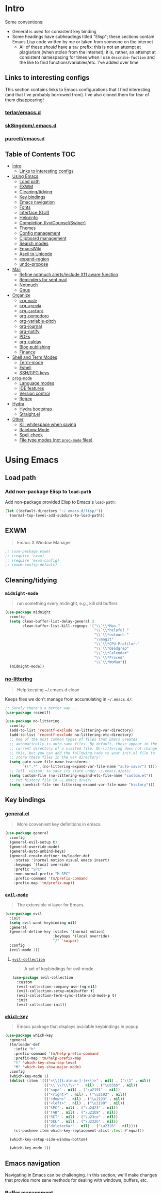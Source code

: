 
* Intro
:PROPERTIES:
:HASH:     04bdac1d31552fe999997dbdc9f1e313
:MODIFIED: 2019-06-27 21:51:00
:END:

Some conventions:
- General is used for consistent key binding
- Some headings have subheadings titled "Elisp"; these sections
  contain Emacs Lisp code written by me or taken from someone on the
  internet
  - All of these /should/ have a =tm/= prefix; this is not an attempt
    at plagiarism (when stolen from the internet); it is, rather, an
    attempt at consistent namespacing for times when I use
    =describe-fuction= and the like to find
    functions/variables/etc. I've added over time

** Links to interesting configs
:PROPERTIES:
:HASH:     a7c158fe4f1a5dafdd51c1a14f4f9a48
:MODIFIED: [2019-07-03 Wed 00:55]
:END:
:LOGBOOK:
- State "TODO"       from              [2019-06-27 Thu 21:50]
:END:

This section contains links to Emacs configurations that I find
interesting (and that I've probably borrowed from). I've also cloned
them for fear of them disappearing!

*** [[https://github.com/terlar/emacs.d][terlar/emacs.d]]
:PROPERTIES:
:HASH:     699823767c8fb5636efbbf23be897256
:MODIFIED: [2019-07-01 Mon 10:04]
:END:

*** [[https://github.com/sk8ingdom/.emacs.d][sk8ingdom/.emacs.d]]
:PROPERTIES:
:HASH:     010c7e3c9a227ed644b9dcf863455301
:MODIFIED: [2019-07-01 Mon 10:06]
:END:

*** [[https://github.com/purcell/emacs.d][purcell/emacs.d]]
:PROPERTIES:
:HASH:     2e108c977a3413a8123da5be081ee07d
:MODIFIED: [2019-09-04 Wed 13:06]
:END:

** Table of Contents                                                  :TOC:
:PROPERTIES:
:HASH:     323b719c48e42275bb35a670feb3f3cc
:MODIFIED: [2020-01-07 Tue 16:51]
:END:

- [[#intro][Intro]]
  - [[#links-to-interesting-configs][Links to interesting configs]]
- [[#using-emacs][Using Emacs]]
  - [[#load-path][Load path]]
  - [[#exwm][EXWM]]
  - [[#cleaningtidying][Cleaning/tidying]]
  - [[#key-bindings][Key bindings]]
  - [[#emacs-navigation][Emacs navigation]]
  - [[#fonts][Fonts]]
  - [[#interface-gui][Interface (GUI)]]
  - [[#helpinfo][Help/info]]
  - [[#completion-ivycounselswiper][Completion (Ivy/Counsel/Swiper)]]
  - [[#themes][Themes]]
  - [[#config-management][Config management]]
  - [[#clipboard-management][Clipboard management]]
  - [[#search-modes][Search modes]]
  - [[#emacswiki][EmacsWiki]]
  - [[#ascii-to-unicode][Ascii to Unicode]]
  - [[#expand-region][expand-region]]
  - [[#undo-propose][undo-propose]]
- [[#mail][Mail]]
  - [[#refine-notmuch-alertsinclude-x11-aware-function][Refine notmuch alerts/include X11 aware function]]
  - [[#reminders-for-sent-mail][Reminders for sent mail]]
  - [[#notmuch][Notmuch]]
  - [[#gnus][Gnus]]
- [[#organize][Organize]]
  - [[#org-mode][=org-mode=]]
  - [[#org-agenda][=org-agenda=]]
  - [[#org-capture][=org-capture=]]
  - [[#org-pomodoro][org-pomodoro]]
  - [[#org-variable-pitch][org-variable-pitch]]
  - [[#org-journal][org-journal]]
  - [[#org-notify][org-notify]]
  - [[#pdfs][PDFs]]
  - [[#org-caldav][org-caldav]]
  - [[#blog-publishing][Blog publishing]]
  - [[#finance][Finance]]
- [[#shell-and-term-modes][Shell and Term Modes]]
  - [[#term-mode][Term-mode]]
  - [[#eshell][Eshell]]
  - [[#sshgpg-keys][SSH/GPG keys]]
- [[#prog-mode][=prog-mode=]]
  - [[#language-modes][Language modes]]
  - [[#ide-features][IDE features]]
  - [[#version-control][Version control]]
  - [[#regex][Regex]]
- [[#hydra][Hydra]]
  - [[#hydra-bootstrap][Hydra bootstrap]]
  - [[#straightel][Straight.el]]
- [[#other][Other]]
  - [[#kill-whitespace-when-saving][Kill whitespace when saving]]
  - [[#rainbow-mode][Rainbow Mode]]
  - [[#spell-check][Spell check]]
  - [[#file-type-modes-not-prog-mode-files][File type modes (not =prog-mode= files)]]

* Using Emacs
:PROPERTIES:
:HASH:     3bff42a9a16af1405c3bc5d6a35dfc8f
:MODIFIED: [2020-01-07 Tue 11:12]
:END:

** Load path
:PROPERTIES:
:HASH:     d8e0bd6c649de49b656336b237438d72
:MODIFIED: 2019-03-08 15:50:42
:END:

*** Add non-package Elisp to =load-path=
:PROPERTIES:
:HASH:     6748e7faf3539873d6e396426d0b1b01
:MODIFIED: [2019-08-25 Sun 09:57]
:END:

Add non-package provided Elisp to Emacs's =load-path=:

#+BEGIN_SRC emacs-lisp
  (let ((default-directory "~/.emacs.d/lisp/"))
    (normal-top-level-add-subdirs-to-load-path))
#+END_SRC

** EXWM
:PROPERTIES:
:HASH:     cb13e0bcb9dda5b2d20d19074b578358
:MODIFIED: [2020-01-08 Wed 13:16]
:END:

#+begin_quote
Emacs X Window Manager
#+end_quote

#+begin_src emacs-lisp
  ;; (use-package exwm)
  ;; (require 'exwm)
  ;; (require 'exwm-config)
  ;; (exwm-config-default)
#+end_src

** Cleaning/tidying
:PROPERTIES:
:HASH:     8ab3300d36591b24686a3e77931385cc
:MODIFIED: 2019-03-08 15:49:53
:END:

*** =midnight-mode=
:PROPERTIES:
:HASH:     74dc5aa718380679538776734096e4a4
:MODIFIED: [2020-01-02 Thu 14:29]
:END:

#+begin_quote
run something every midnight, e.g., kill old buffers
#+end_quote

#+BEGIN_SRC emacs-lisp
  (use-package midnight
    :config
    (setq clean-buffer-list-delay-general 2
          clean-buffer-list-kill-regexps '("\\`\\*Man "
                                           "\\`\\*helpful "
                                           "\\`\\*notmuch-"
                                           "\\magit"
                                           "\\`\\*CPU-Profiler-"
                                           "\\`\\*deadgrep"
                                           "\\`\\*Calendar"
                                           "\\`\\*Proced"
                                           "\\`\\*WoMan"))
    (midnight-mode))
#+END_SRC

*** [[https://github.com/emacscollective/no-littering][no-littering]]
:PROPERTIES:
:HASH:     97c3a30edb2ce5dac5f7666b45aeee32
:MODIFIED: [2020-01-02 Thu 14:29]
:END:

#+begin_quote
Help keeping ~/.emacs.d clean
#+end_quote

Keeps files we don't manage from accumulating in =~/.emacs.d/=:

#+BEGIN_SRC emacs-lisp
  ;; Surely there's a better way...
  (use-package recentf)

  (use-package no-littering
    :config
    (add-to-list 'recentf-exclude no-littering-var-directory)
    (add-to-list 'recentf-exclude no-littering-etc-directory)
    ;; One of the most common types of files that Emacs creates
    ;; automatically is auto-save files. By default, these appear in the
    ;; current directory of a visited file. No-littering does not change
    ;; this, but you can add the following code to your init.el file to
    ;; store these files in the var directory:
    (setq auto-save-file-name-transforms
          `((".*" ,(no-littering-expand-var-file-name "auto-save/") t)))
    ;; Tell `custom' to save its state under ~/.emacs.d/etc/
    (setq custom-file (no-littering-expand-etc-file-name "custom.el"))
    ;; Put history file in ~/.emacs.d/var/
    (setq savehist-file (no-littering-expand-var-file-name "history")))
#+END_SRC

** Key bindings
:PROPERTIES:
:HASH:     065b29dcb7f339c8b012d7309865c245
:MODIFIED: 2019-03-08 15:49:53
:END:

*** [[https://github.com/noctuid/general.el][general.el]]
:PROPERTIES:
:HASH:     33932e5a6467acfae968a45d432301ab
:MODIFIED: [2020-01-02 Thu 09:27]
:END:

#+begin_quote
More convenient key definitions in emacs
#+end_quote

#+BEGIN_SRC emacs-lisp
  (use-package general
    :config
    (general-evil-setup t)
    (general-override-mode)
    (general-auto-unbind-keys)
    (general-create-definer tm/leader-def
      :states '(normal motion visual emacs insert)
      :keymaps '(local override)
      :prefix "SPC"
      :non-normal-prefix "M-SPC"
      :prefix-command 'tm/prefix-command
      :prefix-map 'tm/prefix-map))
#+END_SRC

*** [[https://github.com/emacs-evil/evil][=evil-mode=]]
:PROPERTIES:
:HASH:     5715c5c0dfb517f7534d705506396c97
:MODIFIED: [2020-01-02 Thu 09:27]
:END:

#+begin_quote
The extensible vi layer for Emacs.
#+end_quote

#+BEGIN_SRC emacs-lisp
  (use-package evil
    :init
    (setq evil-want-keybinding nil)
    :general
    (general-define-key :states '(normal motion)
                        :keymaps '(local override)
                        "/" 'swiper)
    :config
    (evil-mode 1))
#+END_SRC

**** [[https://github.com/emacs-evil/evil-collection][=evil-collection=]]
:PROPERTIES:
:HASH:     b38f704d20ae4d127e935453a2d1e3d5
:MODIFIED: [2020-01-02 Thu 14:29]
:END:

#+begin_quote
A set of keybindings for evil-mode
#+end_quote

#+BEGIN_SRC emacs-lisp
  (use-package evil-collection
    :custom
    (evil-collection-company-use-tng nil)
    (evil-collection-setup-minibuffer t)
    (evil-collection-term-sync-state-and-mode-p t)
    :init
    (evil-collection-init))
#+END_SRC

*** [[https://github.com/justbur/emacs-which-key][=which-key=]]
:PROPERTIES:
:HASH:     7ef0161967d60b152ad8022f3a56d9e5
:MODIFIED: [2020-01-08 Wed 11:11]
:END:

#+begin_quote
Emacs package that displays available keybindings in popup
#+end_quote

#+BEGIN_SRC emacs-lisp
  (use-package which-key
    :general
    (tm/leader-def
      :infix "h"
      :prefix-command 'tm/help-prefix-command
      :prefix-map 'tm/help-prefix-map
      "t" 'which-key-show-top-level
      "M" 'which-key-show-major-mode)
    :config
    (which-key-mode 1)
    (dolist (item '((("<\\([[:alnum:]-]+\\)>" . nil) . ("\\1" . nil))
                    (("\\`\\?\\?\\'" . nil) . ("\u03bb" . nil))
                    (("<up>" . nil) . ("\u2191" . nil))
                    (("<right>" . nil) . ("\u2192" . nil))
                    (("<down>" . nil) . ("\u2193" . nil))
                    (("<left>" . nil) . ("\u2190" . nil))
                    (("SPC" . nil) . ("\u2423" . nil))
                    (("TAB" . nil) . ("\u21b9" . nil))
                    (("RET" . nil) . ("\u23ce" . nil))
                    (("DEL" . nil) . ("\u232b" . nil))
                    (("deletechar" . nil) . ("\u2326" . nil))))
      (cl-pushnew item which-key-replacement-alist :test #'equal))

    (which-key-setup-side-window-bottom)

    (which-key-mode 1))
#+END_SRC

** Emacs navigation
:PROPERTIES:
:HASH:     4779231949f3e304a921508cb6807dfa
:MODIFIED: 2019-03-08 15:49:53
:END:

Navigating in Emacs can be challenging. In this section, we'll make
changes that provide more sane methods for dealing with windows,
buffers, etc.

*** Buffer management
:PROPERTIES:
:HASH:     03fdec9f79386f840a45fca23a55cdfc
:MODIFIED: 2019-06-25 09:12:41
:END:

=ibuffer= provides a menu for manipulating buffers.

#+BEGIN_SRC emacs-lisp
  (use-package ibuffer
    :general
    (tm/leader-def
      "B" 'ibuffer)
    :config
    (autoload 'ibuffer "ibuffer" "List buffers." t))
#+END_SRC

*** Lines, cursors, marks, etc.
:PROPERTIES:
:HASH:     0c308dd41f3dd35f05947ea71ca2bee3
:MODIFIED: 2019-03-08 15:50:42
:END:

**** Indentation
:PROPERTIES:
:HASH:     58c513cbe794c4e04ad80490e18da74a
:MODIFIED: [2020-01-02 Thu 09:46]
:END:
:LOGBOOK:
- State "TODO"       from              [2019-06-27 Thu 21:53]
:END:

***** [[https://github.com/DarthFennec/highlight-indent-guides][highlight-indent-guides]]
:PROPERTIES:
:HASH:     d34cb6aefd9c00b113238340409528ba
:MODIFIED: [2020-01-02 Thu 09:46]
:END:

#+begin_quote
Emacs minor mode to highlight indentation
#+end_quote

#+BEGIN_SRC emacs-lisp
  (use-package highlight-indent-guides
    :hook
    (prog-mode . highlight-indent-guides-mode)
    :init
    (setq highlight-indent-guides-method 'column
          highlight-indent-guides-responsive 'stack))
#+END_SRC

**** [[https://github.com/abo-abo/avy][avy]]
:PROPERTIES:
:HASH:     fc5a071fc2bc08b27cfd34e0e6b29f1d
:MODIFIED: [2020-01-02 Thu 10:01]
:END:

#+begin_quote
Jump to things in Emacs tree-style
#+end_quote

#+BEGIN_SRC emacs-lisp
  (use-package avy
    :general
    (:states 'motion
     :keymaps 'override
     "zg" 'avy-goto-char
     "z2" 'avy-goto-char-2
     "z1" 'avy-goto-char-timer))
#+END_SRC

*** Window management
:PROPERTIES:
:HASH:     24ef076bad6be26be2c5115f0cd6099b
:MODIFIED: 2019-03-08 15:50:42
:END:

**** Undo/redo window layout changes
:PROPERTIES:
:HASH:     cc9b91036ddf2eb307c3b760a25e78a0
:MODIFIED: 2019-06-25 09:12:41
:END:

From =winner-mode= docstring:

#+BEGIN_QUOTE
Winner mode is a global minor mode that records the changes in
the window configuration (i.e. how the frames are partitioned
into windows) so that the changes can be "undone" using the
command ‘winner-undo’.  By default this one is bound to the key
sequence ‘C-c <left>’.  If you change your mind (while undoing),
you can press ‘C-c <right>’ (calling ‘winner-redo’).
#+END_QUOTE

#+BEGIN_SRC emacs-lisp
  (use-package winner
    :general
    (tm/leader-def
      :infix "w"
      :prefix-command 'tm/window-prefix-command
      :prefix-map 'tm/window-prefix-map
      "" '(:which-key "window prefix" :ignore t)
      "u" 'winner-undo
      "C-r" 'winner-redo)
    :config
    (winner-mode 1))
#+END_SRC

**** Workspace management
:PROPERTIES:
:HASH:     93a2acf53bbad8d08c912936c36bb28b
:MODIFIED: [2020-01-02 Thu 10:05]
:END:

***** [[https://github.com/wasamasa/eyebrowse][eyebrowse]]
:PROPERTIES:
:HASH:     5eca46ecc5c0c5773e41eb543a0af211
:MODIFIED: [2020-01-02 Thu 10:06]
:END:

#+begin_quote
A simple-minded way of managing window configs in emacs
#+end_quote

#+BEGIN_SRC emacs-lisp
  (use-package eyebrowse
    :general
    (tm/leader-def
      :infix "e"
      :prefix-command 'tm/eyebrowse-prefix-command
      "" '(:ignore t :which-key "eyebrowse prefix")
      "s" 'eyebrowse-switch-to-window-config
      "l" 'eyebrowse-next-window-config
      "h" 'eyebrowse-prev-window-config
      "r" 'eyebrowse-rename-window-config
      "c" 'eyebrowse-close-window-config
      "'" 'eyebrowse-last-window-config
      "0" 'eyebrowse-switch-to-window-config-0
      "1" 'eyebrowse-switch-to-window-config-1
      "2" 'eyebrowse-switch-to-window-config-2
      "3" 'eyebrowse-switch-to-window-config-3
      "4" 'eyebrowse-switch-to-window-config-4
      "5" 'eyebrowse-switch-to-window-config-5
      "6" 'eyebrowse-switch-to-window-config-6
      "7" 'eyebrowse-switch-to-window-config-7
      "8" 'eyebrowse-switch-to-window-config-8
      "9" 'eyebrowse-switch-to-window-config-9)
    :init
    (setq eyebrowse-keymap-prefix "")
    (global-unset-key (kbd "C-c C-w"))
    :defer 1
    :config
    (setq eyebrowse-switch-back-and-forth t
          eyebrowse-wrap-around t)
    (eyebrowse-mode))
#+END_SRC

**** Switching/deleting/etc. windows
:PROPERTIES:
:HASH:     38a90c670520d78d0cebd5aac3f9b4da
:MODIFIED: [2020-01-02 Thu 10:06]
:END:

***** [[https://github.com/abo-abo/ace-window][ace-window]]
:PROPERTIES:
:HASH:     0c8283e20ef7e7f7ff56bce9b2c30a57
:MODIFIED: [2020-01-02 Thu 10:09]
:END:

#+begin_quote
Quickly switch windows in Emacs
#+end_quote

#+BEGIN_SRC emacs-lisp
  (use-package ace-window
    :init
    (custom-set-faces '(aw-leading-char-face
                        ((t (:foreground "red" :height 3.0)))))
    :config
    (setq aw-keys '(?a ?s ?d ?f ?g ?h ?j ?k ?l))
    :general
    (tm/leader-def
      :infix "w"
      :prefix-command 'tm/window-prefix-command
      "" '(:which-key "window prefix" :ignore t )
      "m" 'ace-window
      "d" 'ace-delete-window
      "s" 'ace-swap-window))
#+END_SRC

***** =window.el= bindings
:PROPERTIES:
:HASH:     9961bc8c4045eb473fde02db7b19e73e
:MODIFIED: [2020-01-02 Thu 10:09]
:END:

Add normal Emacs window commands to leader key:

#+BEGIN_SRC emacs-lisp
  (tm/leader-def
    "1" 'delete-other-windows
    "2" 'split-window-below
    "3" 'split-window-right
    "0" 'delete-window)
#+END_SRC

**** [[https://emacs.stackexchange.com/a/32671][=display-buffer= customization]]
:PROPERTIES:
:HASH:     affda59628884bf3c11c80b49153f6f6
:MODIFIED: [2019-08-24 Sat 20:32]
:END:

Quoting a comment on the original question (linked above):

#+begin_quote
Most people aren't interested in opening up the source code -- e.g.,
the cider-stuff -- to customize it to suit their needs. Instead, they
look for simple fixes like customizing the
=display-buffer-alist=. Others just programmatically fix it after the
fact -- e.g., =delete-window= and =switch-to-buffer=,
split-vertically/horizontally, and so forth. And, there are some
additional libraries to help manage the windows and/or revert back to
the prior layout. I prefer the first option -- i.e., modify the source
and make it absolutely perfect, but I am in the rare minority of
people.
#+end_quote

#+begin_src emacs-lisp
  (progn
    ;; Some modes seem to ignore `display-buffer-alist'; this stack
    ;; exchange answer provides a method for working around this problem:
    ;; https://stackoverflow.com/a/21764397
    (defun tm/mark-this-window-as-satellite ()
      "Mark the current window as the satellite window."
      (interactive)
      (mapc (lambda (win) (set-window-parameter win 'satellite nil))
            (window-list))
      (set-window-parameter nil 'satellite t)
      (message "Window: %s is now the satellite window."
               (selected-window)))
    (defun tm/get-satellite-window ()
      "Find and return the satellite window or nil if non exists."
      (find-if (lambda (win)
                 (window-parameter win 'satellite))
               (window-list)))

    (defun tm/display-buffer-in-satellite (buffer ignore)
      "Display the buffer in the satellite window, or the first window \
      it finds if there is no satellite."
      (let ((satellite-window (or (get-satellite-window)
                                  (first (window-list)))))
        (select-window satellite-window)
        (display-buffer-same-window buffer nil)
        (display-buffer-record-window 'reuse satellite-window buffer)
        satellite-window))
    (setq display-buffer-alist
          ;; Help and stuff at the right
          `((,(rx string-start (or "*Apropos"
                                   "*Backtrace"
                                   "*Compile-Log*"
                                   "*Man"
                                   "*Process List*"
                                   "*Python"
                                   "*Warnings*"
                                   "*WoMan"
                                   "*compilation"
                                   "*helpful"
                                   "*Org Agenda*"
                                   (and (0+ anything) ".pdf")
                                   (and (1+ not-newline) " output*"))) ; AUCTeX
             (display-buffer-reuse-window display-buffer-in-side-window)
             (direction . rightmost)
             (side . right)
             (window-width . 80)
             (window-height . 0.45))
            ;; Side window on bottom:
            (,(rx string-start (or "*Calendar"
                                   "*Reconcile"))
             (display-buffer-reuse-window display-buffer-in-side-window)
             (side . bottom)
             (direction . bottom))
            ;; Right side, below the inferior buffer
            ;; (,(rx string-start (or "*help"
            ;;                        "R_x11"))
            ;;  (display-buffer-reuse-window my/display-window-at-right)
            ;;  (window-width . 80))
            ;; Full frame
            ;; (,(rx string-start "magit: ")
            ;;  (display-buffer-reuse-window my/display-buffer-fullframe))
            ;; Right side, above the inferior buffer
            ;; (,(rx string-start "*R dired")
            ;;  (display-buffer-reuse-window display-buffer-in-direction)
            ;;  (direction . rightmost)
            ;;  (side . right)
            ;;  (slot . -1)
            ;;  (window-height . 10))
            ;; Use same window
            (,(rx string-start (or "*Annotate "
                                   "*edit-indirect"
                                   "magit-log: "
                                   "magit-refs: "
                                   "*Org Src"))
             (display-buffer-reuse-window display-buffer-same-window)))))
#+end_src

**** [[https://github.com/cyrus-and/zoom][=zoom=]]
:PROPERTIES:
:HASH:     eb19bbddbf6feb42eca571bec04af8c1
:MODIFIED: [2019-10-12 Sat 11:50]
:END:

#+begin_quote
Fixed and automatic balanced window layout for Emacs
#+end_quote

#+begin_src emacs-lisp
  (use-package zoom
    :straight
    (:host github :repo "cyrus-and/zoom")
    :general
    (tm/leader-def
      :infix "t"
      :prefix-command 'tm/toggle-prefix-command
      :prefix-map 'tm/toggle-prefix-map
      "" '(:which-key "toggle prefix" :ignore t)
      "z" 'zoom-mode)
    :config
    (setq zoom-size '(0.618 . 0.618)))
#+end_src

*** File and project browsing
:PROPERTIES:
:HASH:     4bdf49d60fde8362d7a733aabd6edf7f
:MODIFIED: 2019-03-08 15:50:42
:END:

**** [[https://github.com/bbatsov/projectile][projectile]]
:PROPERTIES:
:HASH:     8df7db50eb33fb8784fcc5cf0fbe8992
:MODIFIED: [2020-01-02 Thu 10:14]
:END:

#+begin_quote
Project Interaction Library for Emacs
#+end_quote

#+BEGIN_SRC emacs-lisp
  (use-package projectile
    :init
    (use-package ripgrep)
    (use-package projectile-ripgrep)
    :config
    (projectile-mode +1)
    (setq projectile-completion-system 'ivy)
    ;; https://github.com/bbatsov/projectile/issues/1323
    (setq projectile-git-submodule-command nil)
    :general
    (tm/leader-def
      "p" '(:keymap projectile-command-map
            :package projectile
            :which-key "projectile prefix")))
#+END_SRC

*** Scratch buffers
:PROPERTIES:
:HASH:     c70cffbc9bb291cace90e6fb232f30af
:MODIFIED: [2019-10-11 Fri 10:39]
:END:

#+BEGIN_SRC emacs-lisp
  (defun tm/new-empty-text-buffer ()
    "Create a new empty text buffer.

  URL `http://ergoemacs.org/emacs/emacs_new_empty_buffer.html'"
    (interactive)
    (let ((buf (generate-new-buffer "*scratch/text*")))
      (switch-to-buffer buf)
      (setq initial-major-mode 'text-mode)
      buf))

  (defun tm/new-empty-lisp-buffer ()
    "Create a new empty lisp buffer.

  URL `http://ergoemacs.org/emacs/emacs_new_empty_buffer.html'"
    (interactive)
    (let ((buf (generate-new-buffer "*scratch/lisp*")))
      (switch-to-buffer buf)
      (setq initial-major-mode 'lisp-mode)
      buf))
#+END_SRC

Bind scratch buffer functions:

#+BEGIN_SRC emacs-lisp
  (tm/leader-def
    :infix "S"
    :prefix-command 'tm/scratch-prefix-command
    :prefix-map 'tm/scratch-prefix-map
    "" '(:which-key "scratch prefix" :ignore t)
    "t" 'tm/new-empty-text-buffer
    "l" 'tm/new-empty-lisp-buffer)
#+END_SRC

** Fonts
:PROPERTIES:
:HASH:     a052aef3a34e673e985d82db6c851369
:MODIFIED: [2020-01-02 Thu 10:24]
:END:

*** Global font
:PROPERTIES:
:HASH:     550230663c6107f1b690b4dd2f874e11
:MODIFIED: [2020-01-02 Thu 10:25]
:END:

#+BEGIN_SRC emacs-lisp
  (add-to-list 'default-frame-alist '(font . "DejaVu Sans Mono 13"))
  (set-face-attribute 'default t :font "DejaVu Sans")
#+END_SRC

*** [[https://github.com/domtronn/all-the-icons.el][all-the-icons]]
:PROPERTIES:
:HASH:     0b038decc16ace58139c84d5504a62ee
:MODIFIED: [2020-01-07 Tue 17:02]
:END:

#+begin_quote
A utility package to collect various Icon Fonts and propertize them
within Emacs.
#+end_quote

#+begin_src emacs-lisp
  (use-package all-the-icons)
#+end_src

*** =prettify-symbols=
:PROPERTIES:
:HASH:     e522e46e3e1e87018c946aea4a1f3825
:MODIFIED: [2020-01-08 Wed 13:13]
:END:

#+begin_src emacs-lisp
  (use-package prog-mode
    :straight nil
    :config
    (setq prettify-symbols-unprettify-at-point t)
    (dolist (symbol '((">="  . (?\s (Br . Bl) ?\s (Bc . Bc) ?≥))
                      ("<="  . (?\s (Br . Bl) ?\s (Bc . Bc) ?≤))
                      ("lambda" . ?λ)))
      (cl-pushnew symbol prettify-symbols-alist :test #'equal)))
  (global-prettify-symbols-mode 1)
#+end_src

** Interface (GUI)
:PROPERTIES:
:HASH:     6b801f9de511e52c14b77dca14401ea7
:MODIFIED: 2019-03-08 15:49:53
:END:

*** GUI elements (scrollbar, menu bars)
:PROPERTIES:
:HASH:     ec2c1286cc1164090a10a99fe10e1e2f
:MODIFIED: 2019-03-08 15:50:42
:END:

Disable the scroll bar by default:

#+BEGIN_SRC emacs-lisp
  (toggle-scroll-bar -1)
#+END_SRC

=toggle-scroll-bar= doesn't seem to work with new frames. Try this
instead:

#+BEGIN_SRC emacs-lisp
  (defun tm/disable-scroll-bars (frame)
    "Toggle scrollbar in FRAME."
    (modify-frame-parameters frame
                             '((vertical-scroll-bars . nil)
                               (horizontal-scroll-bars . nil))))

  (add-hook 'after-make-frame-functions 'tm/disable-scroll-bars)
#+END_SRC

When using macOS, I preferred Emacs to be maximized. I'm not sure what
effect this has elsewhere, but at least while using i3 it doesn't do
anything noticeable. From [[https://emacs.stackexchange.com/questions/2999/how-to-maximize-my-emacs-frame-on-start-up][here]]:

#+BEGIN_SRC emacs-lisp
  (add-to-list 'default-frame-alist '(fullscreen . maximized))
#+END_SRC

Hide tool bar and menu bar:

#+BEGIN_SRC emacs-lisp
  (menu-bar-mode -1)
  (tool-bar-mode -1)
#+END_SRC

*** Startup
:PROPERTIES:
:HASH:     ff5dbf21a884a11c06cc48508e2ad7e9
:MODIFIED: [2020-01-02 Thu 10:22]
:END:

Don't show the startup message:

#+BEGIN_SRC emacs-lisp
  (setq inhibit-startup-message t)
#+END_SRC

*** Mode-line
:PROPERTIES:
:HASH:     b5f48b8c58f30510d8cc88e9a129442f
:MODIFIED: [2020-01-02 Thu 10:22]
:END:

**** [[https://github.com/seagle0128/doom-modeline][doom-modeline]]
:PROPERTIES:
:HASH:     c544e3df5d521188793af494d5fd720a
:MODIFIED: [2020-01-02 Thu 10:49]
:END:

#+begin_quote
A fancy and fast mode-line inspired by minimalism design.
#+end_quote

#+BEGIN_SRC emacs-lisp
  (use-package doom-modeline
    :init
    (require 'all-the-icons)
    :config
    (setq doom-modeline-buffer-file-name-style 'truncate-all)
    (setq doom-modeline-enable-word-count t)
    (setq doom-modeline-icon t)
    (setq doom-modeline-height 45)
    :defer t
    :hook (after-init . doom-modeline-init))
#+END_SRC

*** [[https://github.com/gonewest818/dimmer.el][dimmer.el]]
:PROPERTIES:
:HASH:     8d904da25ccdde6bf9d658b7c4d2c0db
:MODIFIED: [2020-01-08 Wed 11:13]
:END:

#+begin_quote
Interactively highlight which buffer is active by dimming the others.
#+end_quote

#+begin_src emacs-lisp
  (use-package dimmer
    :commands (dimmer-configure-which-key)
    :init
    (dimmer-configure-which-key)
    (dimmer-configure-which-key))
#+end_src

** Help/info
:PROPERTIES:
:HASH:     2fa62ef0c3a4c4512b5f5ec92e2d1def
:MODIFIED: [2020-01-07 Tue 13:58]
:END:

*** [[https://github.com/Wilfred/helpful][helpful]]
:PROPERTIES:
:HASH:     897dae2fb1fa19649451bbd4ec886a28
:MODIFIED: [2020-01-02 Thu 10:20]
:END:

#+begin_quote
A better Emacs *help* buffer
#+end_quote

#+BEGIN_SRC emacs-lisp
  (use-package helpful
    :general
    (tm/leader-def
      :infix "h"
      :prefix-command 'tm/help-prefix-command
      :prefix-map 'tm/help-prefix-map
      "" '(:which-key "help prefix" :ignore t)
      "s" 'helpful-symbol
      "k" 'helpful-key
      "m" 'man))
#+END_SRC

*** Lossage/keybinding help
:PROPERTIES:
:HASH:     af99bf0d6762682a3d5c6c8ef07d65ae
:MODIFIED: [2020-01-02 Thu 10:53]
:END:

#+begin_src emacs-lisp
  (tm/leader-def
    :infix "h"
    :prefix-command 'tm/help-prefix-command
    :prefix-map 'tm/help-prefix-map
    "l" 'view-lossage
    "g" 'general-describe-keybindings)
#+end_src

** Completion (Ivy/Counsel/Swiper)
:PROPERTIES:
:HASH:     a249a998b4b6a03e3749dd2e5bfd6282
:MODIFIED: [2020-01-02 Thu 10:55]
:END:

*** [[https://github.com/Yevgnen/ivy-rich/blob/master/README.org][=ivy-rich=]]
:PROPERTIES:
:HASH:     a0ddecb0eed169587eb94b28ff8425ca
:MODIFIED: [2020-01-02 Thu 11:09]
:END:

#+begin_quote
More friendly interface for ivy
#+end_quote

#+begin_src emacs-lisp
  (use-package ivy-rich
    :init
    (defun ivy-rich-switch-buffer-icon (candidate)
      (with-current-buffer
          (get-buffer candidate)
        (let ((icon (all-the-icons-icon-for-mode major-mode)))
          (if (symbolp icon)
              (all-the-icons-icon-for-mode 'fundamental-mode)
            icon))))
    :config
    (setcdr (assq t ivy-format-functions-alist)
            #'ivy-format-function-line)
    (setq ivy-rich-display-transformers-list
          '(ivy-switch-buffer
            (:columns
             ((ivy-rich-switch-buffer-icon :width 2)
              (ivy-rich-switch-buffer-path
               (:width 20 :face font-lock-keyword-face))
              (ivy-rich-candidate
               (:width 30))
              (ivy-rich-switch-buffer-indicators
               (:width 4 :face font-lock-function-name-face :align right))
              (ivy-rich-switch-buffer-major-mode
               (:width 12 :face font-lock-string-face))
              (ivy-rich-switch-buffer-project
               (:width 15 :face font-lock-variable-name-face)))
             :predicate
             (lambda (cand) (get-buffer cand)))))
    :hook
    (after-init . ivy-rich-mode))
#+end_src

*** Ivy
:PROPERTIES:
:HASH:     eccfc9f1d103a701371138d7109c2d3e
:MODIFIED: [2019-09-08 Sun 10:04]
:END:

#+BEGIN_SRC emacs-lisp
  (use-package ivy
    :config
    (require 'ivy-rich)
    (ivy-mode 1)
    (ivy-rich-mode 1)
    (setq ivy-use-virtual-buffers t
          ivy-count-format "%d/%d ")
    :general
    (ivy-minibuffer-map
     "M-j" 'ivy-next-line
     "M-k" 'ivy-previous-line)
    (tm/leader-def
      "b" 'ivy-switch-buffer))
#+END_SRC

*** Counsel
:PROPERTIES:
:HASH:     4e8afd1ec6a7cf38727056208a3dc7cd
:MODIFIED: [2020-01-02 Thu 11:10]
:END:

#+BEGIN_SRC emacs-lisp
  (use-package counsel
    :general
    ("M-x" 'counsel-M-x
     "C-x C-f" 'counsel-find-file)
    (imap minibuffer-local-command
      "C-r" 'counsel-minibuffer-history)
    (tm/leader-def
      "x" 'counsel-M-x
      "y" 'counsel-yank-pop)
    (tm/leader-def
      :infix "f"
      :prefix-command 'tm/find-prefix-command
      "" '(:which-key "find prefix" :ignore t)
      "f" 'counsel-find-file
      "F" 'find-file-other-window
      "j" 'counsel-file-jump
      "l" 'counsel-locate)
    (tm/leader-def
      :infix "h"
      :prefix-command 'tm/help-prefix-command
      "" '(:which-key "help prefix" :ignore t)
      "F" 'counsel-describe-face
      "b" 'counsel-descbinds
      "f" 'counsel-describe-function
      "v" 'counsel-describe-variable)
    (tm/leader-def
      :infix "s"
      :prefix-command 'tm/search-prefix-command
      "" '(:which-key "search prefix" :ignore t)
      "d" 'deadgrep)
    :custom
    (counsel-find-file-ignore-regexp "\\`\\.")
    (counsel-yank-pop-preselect-last t)
    (counsel-describe-function-function #'helpful-callable)
    (counsel-describe-variable-function #'helpful-variable)
    :config
    (when (eq system-type 'darwin)
      (setq counsel-locate-cmd 'counsel-locate-cmd-mdfind))

    (setq conusel-org-goto-display-style 'path
          counsel-org-headline-path-separator ": "
          counsel-org-goto-face-style 'org
          counsel-org-headline-display-todo t
          counsel-grep-base-command "rg -Sz -M 120 --no-heading --line-number --color never %s %s"
          counsel-rg-base-command "rg -Sz -M 120 --no-heading --line-number --color never %s ."
          counsel-yank-pop-separator "\n─────────────────────────\n"
          counsel-find-file-ignore-regexp (rx (or (group string-start (char ".#"))
                                                  (group (char "~#") string-end)
                                                  (group ".elc" string-end)
                                                  (group ".pyc" string-end)
                                                  (group ".import.scm" string-end)
                                                  (group ".so" string-end))))
    (counsel-mode 1)
    (defalias 'locate #'counsel-locate))
#+END_SRC

*** Swiper
:PROPERTIES:
:HASH:     70b59d39f8c22636d245b8442324178a
:MODIFIED: 2019-06-28 13:23:54
:END:

#+BEGIN_SRC emacs-lisp
  (use-package swiper)
#+END_SRC

*** All-the-icons for Ivy/Counsel
:PROPERTIES:
:HASH:     1e27c9a4b54f8656da44a9fd710d855e
:MODIFIED: 2019-06-29 12:09:15
:END:

#+BEGIN_SRC emacs-lisp
  (use-package all-the-icons-ivy
    :config
    (all-the-icons-ivy-setup))
#+END_SRC

** Themes
:PROPERTIES:
:HASH:     1876d04a0b3f46350669a15c9f5e1062
:MODIFIED: [2020-01-02 Thu 12:16]
:END:

#+BEGIN_SRC emacs-lisp
  (use-package cherry-blossom-theme)
#+END_SRC

#+begin_src emacs-lisp
  (use-package xresources-theme
    :defer 5)
#+end_src

** Config management
:PROPERTIES:
:HASH:     32b63b2323fd8b58c94b305cbc3a398a
:MODIFIED: 2019-03-08 15:49:53
:END:

*** [[https://github.com/larstvei/Try][Try]]
:PROPERTIES:
:HASH:     f6218756588c17df5a7f41c0069ed0de
:MODIFIED: [2020-01-02 Thu 12:17]
:END:

#+begin_quote
Try out Emacs packages
#+end_quote

#+BEGIN_SRC emacs-lisp
(use-package try)
#+END_SRC

** Clipboard management
:PROPERTIES:
:HASH:     8d2040c3bbf4284bdf8e68e5edb46a11
:MODIFIED: 2019-03-08 15:49:53
:END:

*** Clipboard monitoring
:PROPERTIES:
:HASH:     d7e6c904eb29b03b6e20afd920f91538
:MODIFIED: [2020-01-02 Thu 12:18]
:END:

**** [[https://github.com/bburns/clipmon][clipmon]]
:PROPERTIES:
:HASH:     40c6ef2e2082353bfd70555607bbfb52
:MODIFIED: [2020-01-02 Thu 12:19]
:END:

#+begin_quote
Clipboard monitor for Emacs - monitors clipboard and pastes contents
on change
#+end_quote

#+begin_src emacs-lisp
  (use-package clipmon
    :config
    (add-to-list 'after-init-hook 'clipmon-mode-start)
    (add-to-list 'after-init-hook 'clipmon-persist)
    (setq kill-ring-max 500)
    (setq clipmon-transform-remove
          (with-temp-buffer
            (insert-file-contents "~/.emacs.d/etc/clipmon-ignore")
            (buffer-string))))
#+end_src

Ensure =kill-ring= is saved between sessions:

#+BEGIN_SRC emacs-lisp
  (use-package savehist
    :after 'no-littering
    :config
    (savehist-mode 1)
    (add-to-list 'savehist-additional-variables 'kill-ring))
#+END_SRC

**** TODO Ensure clipmon ignores password                      :moderate:
:PROPERTIES:
:HASH:     017d0f0fef8b8e14d9b5071311cc0d49
:MODIFIED: 2019-06-28 16:43:45
:END:
:LOGBOOK:
- State "TODO"       from              [2019-06-28 Fri 16:43]
:END:
** Search modes
:PROPERTIES:
:HASH:     b8a8c9120519a48038c56bd72fbf0ad5
:MODIFIED: 2019-06-22 19:16:04
:END:

*** [[https://github.com/Wilfred/deadgrep][=deadgrep=]]
:PROPERTIES:
:HASH:     94a360fe3db94b7543d386ee1272422e
:MODIFIED: 2019-06-22 19:24:57
:END:

#+begin_quote
Deadgrep is the fast, beautiful text search that your Emacs deserves.
#+end_quote

#+begin_src emacs-lisp
  (use-package deadgrep)
#+end_src

** EmacsWiki
:PROPERTIES:
:HASH:     32214d17fe71e954dbec58bfe061ed4c
:MODIFIED: 2019-06-23 11:23:17
:END:

*** [[https://www.emacswiki.org/emacs/DiredPlus][Dired+]]
:PROPERTIES:
:HASH:     19b664fddb969885a11d884f95a7ccc3
:MODIFIED: [2020-01-02 Thu 14:29]
:END:

#+begin_quote
[Dired+] extends functionalities provided by standard GNU Emacs libraries
dired.el, dired-aux.el, and dired-x.el.-plus
#+end_quote

#+begin_src emacs-lisp
  ;; (use-package dired+
  ;;   ;; https://github.com/syl20bnr/spacemacs/issues/5705
  ;;   :preface
  ;;   (setq dired-omit-files "foo")
  ;;   (use-package dired-x
  ;;     :straight nil
  ;;     :commands (dired-jump
  ;;                dired-jump-other-window
  ;;                dired-omit-mode)))
#+end_src

*** [[https://github.com/emacsmirror/emacswiki.org/blob/master/info%2b.el][Info+]]
:PROPERTIES:
:HASH:     426a4728935c5c666d776172b9451d9f
:MODIFIED: [2019-10-12 Sat 11:50]
:END:

#+begin_quote
Extensions to `info.el'.
#+end_quote

#+begin_src emacs-lisp
  (use-package info+
    :straight
    (:host github :repo "emacsmirror/info-plus")
    :general
    (tm/leader-def
      :infix "h"
      :prefix-command 'tm/help-prefix-command
      :prefix-map 'tm/help-prefix-map
      "" '(:which-key "help prefix" :ignore t)
      "i" 'info)
    :init
    (with-eval-after-load "info" '(require 'info+)))
#+end_src

*** [[https://github.com/emacsmirror/hexrgb/blob/master/hexrgb.el][=hexrgb=]]
:PROPERTIES:
:HASH:     c7240bddaad77700869fca950135b1ee
:MODIFIED: 2019-06-29 12:15:21
:END:

#+begin_quote
Functions to manipulate colors, including RGB hex strings.
#+end_quote

#+begin_src emacs-lisp
  (use-package hexrgb
    :straight (:type git :host github :repo "emacsmirror/hexrgb"))
#+end_src

** Ascii to Unicode
:PROPERTIES:
:HASH:     96f5de701c33f4de3301bf32a6699864
:MODIFIED: [2019-09-09 Mon 16:58]
:END:

** [[https://github.com/magnars/expand-region.el][expand-region]]
:PROPERTIES:
:HASH:     3076acc9a6fa22bd40c8e29b53f70387
:MODIFIED: [2020-01-02 Thu 13:02]
:END:

Required for =go-koans.el=.

#+begin_quote
Emacs extension to increase selected region by semantic units.
#+end_quote

   #+begin_src emacs-lisp
     (use-package expand-region
       :straight
       (:host github :repo "magnars/expand-region.el"))
   #+end_src

** TODO [[https://github.com/jackkamm/undo-propose-el][undo-propose]]                                                 :easy:
:PROPERTIES:
:HASH:     563d5e14e8c63e67d785aa33379811dc
:MODIFIED: 2019-06-29 11:57:58
:END:
:LOGBOOK:
- State "TODO"       from              [2019-06-28 Fri 16:08]
:END:

#+begin_quote
=undo-propose.el= is a package for navigating through your undo
history in a temporary buffer.
#+end_quote

* Mail
:PROPERTIES:
:HASH:     77e2ccb28c4429b559d2716250583790
:MODIFIED: 2019-03-08 14:47:24
:END:

** TODO Refine notmuch alerts/include X11 aware function             :hard:
:PROPERTIES:
:HASH:     b980f4d91c4d78d935ee09e08ef08ae3
:MODIFIED: [2019-08-25 Sun 10:44]
:END:
:LOGBOOK:
- State "TODO"       from              [2019-06-28 Fri 16:51]
:END:

** TODO Reminders for sent mail
:PROPERTIES:
:HASH:     afb4fe7ed0cd8b4883f7485c0fbd8cac
:MODIFIED: [2019-08-25 Sun 10:44]
:END:
:LOGBOOK:
- State "TODO"       from              [2019-03-06 Wed 09:32]
:END:

Reminders a la Gmail about sent mail that hasn't received a response.

** Notmuch
:PROPERTIES:
:HASH:     0b8df170e38710c46c75bcdfcb09b0c2
:MODIFIED: [2019-10-14 Mon 09:20]
:END:
:LOGBOOK:
- State "TODO"       from              [2019-03-05 Tue 10:30]
:END:

#+BEGIN_SRC emacs-lisp
  (use-package notmuch
    :if (executable-find "notmuch")
    :init
    ;; Org/HTML deps
    (use-package htmlize)
    (use-package org-mime)
    (require 'org-mime)
    (require 'ol-notmuch)
    (use-package w3m
      :if (executable-find "w3m"))
    :general
    (tm/leader-def
      "/" 'notmuch)
    (:keymaps 'notmuch-show-mode-map
     :state '(normal motion)
     "gV" 'notmuch-show-view-raw-message)
    :config
    (require 'tm-mail)
    ;; Help Emacs find notmuch and load it
    (setenv "PATH" (concat (getenv "PATH") ":/usr/local/bin"))
    (setq exec-path (append exec-path '("/usr/local/bin")))
    (autoload 'notmuch "notmuch" "notmuch mail" t)

    ;; Tell Emacs how to send mail
    (setq message-send-mail-function 'message-send-mail-with-sendmail
          sendmail-program "/usr/bin/msmtp")

    ;; Configure Fcc
    (setq notmuch-fcc-dirs "work/Sent +sent -new"
          notmuch-maildir-use-notmuch-insert t)

    ;; Other variables
    (setq notmuch-search-oldest-first nil
          message-kill-buffer-on-exit t
          notmuch-show-indent-messages-width 4
          notmuch-multipart/alternative-discouraged '("text/html" "text/plain")
          notmuch-archive-tags '("-inbox" "+archive"))

    ;; Refresh feed buffer at specified intervals if it's open
    (run-with-timer 0 30 'tm/notmuch-refresh-feed-buffer)

    ;; Render HTML with w3m
    (setq mm-text-html-renderer 'w3m)

    ;; Activate line highlighting only for feed buffer
    ;;
    ;; This is very slow, so disabling for now
    ;; (add-hook 'notmuch-search-mode-hook 'tm/set-feed-faces)

    ;; Shows saved searches in `notmuch-hello' even if they're empty.
    (setq notmuch-show-empty-saved-searches t)

    ;; Saved searches for notmuch-hello
    (setq notmuch-saved-searches
          '((:name "inbox"
             :query "tag:inbox"
             :key "i"
             :count-query "tag:inbox and tag:unread")
            (:name "git issues"
             :query "tag:lists/854 and not tag:archive and date:1week..now"
             :count-query "tag:lists/854 and not tag:archive and date:1week..now and tag:unread")
            (:name "feed"
             :query "date:\"1hours..now\"")
            (:name "nagios-gluu"
             :query "subject:\"/idp-demo-prod/\" and tag:nagios-gluu and date:30days..today"
             :count-query "subject:\"/idp-demo-prod/\" and tag:nagios-gluu and date:30days..today and tag:unread")
            (:name "nagios"
             :query "tag:nagios not 'subject:\"/Project: gluu/\"' and date:3days..today"
             :count-query "tag:nagios not 'subject:\"/Project: gluu/\"' and date:3days..today and tag:unread")
            (:name "flappy vs capy"
             :query "subject:\"/gluu/\" and tag:nagios and date:3days..now")
            (:name "git messages"
             :query "tag:git and date:4days..today"
             :count-query "tag:git and date:4days..today and tag:unread")
            (:name "service now"
             :query "tag:servicenow and date:3days..today and not subject:\"/(Resolved|Closed)/\""
             :count-query "tag:servicenow and date:3days..today and not subject:\"/(Resolved|Closed)/\" and tag:unread")
            (:name "ssl"
             :query "tag:ssladmin and date:6days..today"
             :count-query "tag:ssladmin and date:6days..today and tag:unread")
            (:name "cron daemon"
             :query "date:4days..today and from:\"(Cron Daemon)\""
             :count-query "date:4days..today and from:\"(Cron Daemon)\" and tag:unread")
            (:name "tenshi"
             :query "date:2days..today and tag:tenshi-db300 or tag:tenshi-uga"
             :count-query "date:2days..today and tag:tenshi-db300 or tag:tenshi-uga and tag:unread")
            (:name "sent"
             :query "tag:sent"
             :key "t"))))
#+END_SRC

*** TODO Add keybindings for notmuch forward (and others)           :easy:
:PROPERTIES:
:HASH:     bcc46b363caa0c639b0862290130e7be
:MODIFIED: 2019-06-28 16:53:23
:END:
:LOGBOOK:
- State "TODO"       from              [2019-06-28 Fri 16:52]
:END:

** Gnus
:PROPERTIES:
:HASH:     3208698b3565e832a0a8eb6f55766786
:MODIFIED: 2019-06-24 10:01:44
:END:

#+begin_src emacs-lisp
  (use-package gnus
    :straight nil
    :demand t
    :general
    (:keymaps 'gnus-group-mode-map
     :states 'normal
     "RET" 'gnus-group-select-group
     "q" 'gnus-group-exit
     "L" 'gnus-group-list-all-groups
     "j" 'gnus-group-next-unread-group
     "J" 'gnus-group-next-group
     "k" 'gnus-group-prev-unread-group
     "K" 'gnus-group-next-group
     "u" 'gnus-group-unsubscribe-current-group
     "gr" 'gnus-group-get-new-news
     "gy" 'hydra-gnus-group/body
     "c" 'gnus-group-catchup-current
     "C" 'gnus-group-catchup-all
     "m" 'gnus-group-mark-group)
    (:keymaps 'gnus-summary-mode-map
     :states 'normal
     "RET" 'gnus-summary-scroll-up
     "C-e" 'gnus-summary-scroll-up
     "C-y" 'gnus-summary-scroll-down
     "C-f" 'gnus-summary-next-page
     "C-b" 'gnus-summary-prev-page
     "G" 'gnus-summary-end-of-article
     "gg" 'gnus-summary-beginning-of-article
     "j" 'gnus-summary-next-unread-article
     "k" 'gnus-summary-prev-unread-article
     "J" 'gnus-summary-next-article
     "K" 'gnus-summary-prev-article
     "c" 'gnus-summary-catchup
     "q" 'gnus-summary-exit
     "t" 'gnus-summary-toggle-header
     "TT" 'gnus-summary-toggle-threads
     "gsd" 'gnus-summary-sort-by-date
     "gsD" 'gnus-summary-sort-by-most-recent-date
     "gss" 'gnus-summary-sort-by-score
     "gsa" 'gnus-summary-sort-by-author
     "gy" 'hydra-gnus-summary/body
     "!" 'gnus-summary-tick-article-forward
     "?" 'gnus-summary-mark-as-dormant
     "MVk" 'gnus-summary-kill-below
     "Mb" 'gnus-summary-set-bookmark
     "MB" 'gnus-summary-remove-bookmark
     "MM" 'gnus-summary-mark-map)
    (:keymaps 'gnus-browse-mode-map)

    :init
    ;; Sets initial `evil-mode' state for Gnus.
    (evil-set-initial-state 'gnus-group-mode 'normal)
    (evil-set-initial-state 'gnus-summary-mode 'normal)
    (evil-set-initial-state 'gnus-browse-mode 'normal)

    (setq gnus-sum-thread-tree-indent "  ")
    (setq gnus-sum-thread-tree-root "")
    (setq gnus-sum-thread-tree-false-root "")
    (setq gnus-sum-thread-tree-single-indent "")
    (setq gnus-sum-thread-tree-vertical "\u2502")
    (setq gnus-sum-thread-tree-leaf-with-other "\u251c\u2500\u25ba ")
    (setq gnus-sum-thread-tree-single-leaf "\u2570\u2500\u25ba ")

    (setq gnus-summary-line-format
          (concat
           "%0{%U%R%z%}"
           "%3{\u2502%}" "%1{%d%}" "%3{\u2502%}" ;; date
           "  "
           "%4{%-20,20f%}" ;; name
           "  "
           "%3{\u2502%}"
           " "
           "%1{%B%}"
           "%s\n"))

    (setq gnus-summary-display-arrow t)
    (setq gnus-use-adaptive-scoring t)

    (setq gnus-default-adaptive-score-alist
          '((gnus-unread-mark)
            (gnus-ticked-mark (from 4))
            (gnus-dormant-mark (from 5))
            (gnus-del-mark (from -4) (subject -1))
            (gnus-read-mark (from 4) (subject 2))
            (gnus-expirable-mark (from -1) (subject -1))
            (gnus-killed-mark (from -1) (subject -3))
            (gnus-kill-file-mark)
            (gnus-ancient-mark)
            (gnus-low-score-mark)
            (gnus-catchup-mark (from -1) (subject -1))))

    (setq gnus-use-cache t)
    (setq gnus-cacheable-groups "^nnnotmuch")
    (setq gnus-cache-directory (concat no-littering-var-directory
                                       "News/cache"))

    :config
    (setq gnus-select-method '(nnnotmuch ""))
    (setq nnnotmuch-groups
          '((""
             ;; InCommon Operators list
             ("nnnotmuch+lists.inc-ops-notifications"
              "tag:lists/inc-ops-notifications")
             ;; Notmuch Commits list
             ("nnnotmuch+lists.notmuch-commits"
              "tag:lists/notmuch-commits")
             ;; All Tenshi messages
             ("nnnotmuch+tenshi" "tag:tenshi-db300 or tag:tenshi-uga")
             ;; Git commits
             ("nnnotmuch+git-commits" "tag:git")
             ;; Git issue messages
             ("nnnotmuch+git-issues" "tag:lists/854")
             ;; Nagios alerts
             ("nnnotmuch+nagios-alerts"
              "tag:nagios and not 'subject:\"/Project: gluu/\"'")
             ;; ServiceNow messages
             ("nnnotmuch+service-now"
              "tag:servicenow and not subject:\"/(Resolved|Closed)/\"")
             ;; SSL messages
             ("nnnotmuch+ssl-admin" "tag:ssladmin")
             ;; Cron daemon output messages
             ("nnnotmuch+cron-daemon" "from:\"(Cron Daemon)\"")))))
#+end_src

*** [[https://github.com/tlikonen/nnnotmuch][=nnnotmuch=]]
:PROPERTIES:
:HASH:     2c3a20426c7bb676ac5045835d641997
:MODIFIED: 2019-06-21 13:56:27
:END:

#+begin_quote
Notmuch search engine back-end for Gnus (Emacs's mail and news client)
#+end_quote

#+begin_src emacs-lisp
  (use-package nnnotmuch
    :straight (nnnotmuch :type git :host github
                         :repo "tlikonen/nnnotmuch"))
#+end_src

* Organize
:PROPERTIES:
:HASH:     c3fc42b6a31bfd97c79bfe477501d7a0
:MODIFIED: [2019-09-14 Sat 13:51]
:END:

** =org-mode=
:PROPERTIES:
:HASH:     954e49775a63443d673af2a166934f2e
:MODIFIED: [2020-01-08 Wed 10:48]
:END:

#+BEGIN_SRC emacs-lisp
  (use-package org
    :straight org-plus-contrib
    :demand t
    :init
    ;; Load EasyPG Assistant for `org-crypt'.
    (require 'epa-file)
    (setq epa-pinentry-mode 'loopback)
    (epa-file-enable)
    (setq org-crypt-key nil)

    ;; Installs some packages for better PDF viewing.
    (use-package pdf-tools)
    (require 'pdf-tools)
    ;; This package adds functions to use with `org-noter' for easier
    ;; note taking based on PDF contents.
    (use-package org-pdftools
      :straight
      (:host github :repo "fuxialexander/org-pdftools"))
    (use-package org-noter
      :straight
      (:host github :repo "fuxialexander/org-noter"))

    ;; Loads custom org functions.
    (require 'tm-org)
    ;; Evil key bindings in Org mode
    (use-package evil-org
      :straight
      (:type git :host github :repo "Somelauw/evil-org-mode")
      :hook
      (org-mode . evil-org-mode)
      (evil-org-mode . (lambda ()
                         (evil-org-set-key-theme '(textobjects
                                                   insert
                                                   navigation
                                                   additional
                                                   shift
                                                   todo
                                                   heading)))))
    :hook
    (after-init . (lambda ()
                    (if (try-completion "main.org"
                                        (mapcar #'buffer-name
                                                (buffer-list)))
                        (kill-buffer "main.org"))))

    (evil-insert-state-exit . (lambda ()
                                (if (string= major-mode
                                             "org-mode")
                                    (save-buffer))))
    (org-mode . visual-line-mode)
    (org-mode . (lambda () (dolist (symbol '(("#+TITLE:" . ?\u22ee)
                                             ("#+begin_src" . ?\u03bb)
                                             ("#+BEGIN_SRC" . ?\u03bb)
                                             ("#+end_src" . ?\u224b)
                                             ("#+END_SRC" . ?\u224b)
                                             ("#+begin_quote" . ?\u201c)
                                             ("#+BEGIN_QUOTE" . ?\u201c)
                                             ("#+end_quote" . ?\u201d)
                                             ("#+END_QUOTE" . ?\u201d)))
                             (cl-pushnew symbol prettify-symbols-alist
                                         :test #'equal))))
    :general
    (:keymaps 'org-mode-map
     :states '(normal)
     "<S-iso-lefttab>" 'org-global-cycle
     "+" 'org-add-note)

    (tm/leader-def
      :infix "o"
      :prefix-command 'tm/org-prefix-command
      :prefix-map 'tm/org-prefix-map
      "" '(:which-key "org prefix" :ignore t)
      "a" 'org-agenda
      "c" 'org-capture
      "b" 'org-switchb
      "h" 'org-recent-headings-ivy
      "j" 'tm/org-journal-prefix-command
      "l" 'org-store-link
      "L" 'org-insert-link
      "q" 'org-set-tags-command
      "1" 'tm/org-agenda-both-today
      "2" 'tm/org-agenda-work-today
      "3" 'tm/org-agenda-work-week)

    :config
    (require 'org-pdftools)
    (require 'org-noter)
    (add-to-list 'org-file-apps
                 '("\\.pdf\\'" . (lambda (file link)
                                   (org-pdftools-open link))))

    (defun tm/org-agenda-work-week (&optional arg)
      "Opens agenda for this week."
      (interactive)
      (org-agenda arg "ww"))
    (defun tm/org-agenda-work-today (&optional arg)
      "Opens agenda for today."
      (interactive)
      (org-agenda arg "wt"))
    (defun tm/org-agenda-both-today (&optional arg)
      "Opens today's agenda for both home and work."
      (interactive)
      (org-agenda arg "b"))

    (setq org-tags-column -76)

    (require 'org-tempo)
    (require 'org-protocol)

    (tm/org-make-level-faces "16")

    ;; Makes more outline path faces available.
    (setq org-n-level-faces 15)
    ;; (setq org-level-faces
    ;;       '(org-level-1 org-level-2 org-level-3 org-level-4 org-level-5
    ;;                     org-level-6 org-level-7 org-level-8 org-level-9
    ;;                     org-level-10 org-level-11 org-level-12))

    ;; Use UTF8 bullets instead of asterisks for Org headings
    (use-package org-bullets
      :hook
      (org-mode . (lambda () (org-bullets-mode 1)))
      :config
      (setq org-bullets-bullet-list
            '("⑴" "⑵" "⑶" "⑷" "⑸" "⑹" "⑺" "⑻" "⑼" "⑽"
              "⑾" "⑿" "⒀" "⒁" "⒂" "⒃")))

    ;; Add TOC for any heading with :TOC: tag
    ;; https://github.com/snosov1/toc-org
    (use-package toc-org
      :config
      (add-hook 'org-mode-hook 'toc-org-mode))

    ;; Sets org file base directory.
    (setq org-base-directory "~/org/")
    (setq org-work-directory (concat org-base-directory "work/"))
    (setq org-home-directory (concat org-base-directory "home/"))

    ;; Adds indentation based on heading level.
    (setq org-startup-indented t)

    ;; Enables syntax highlighting for code blocks.
    (setq org-src-fontify-natively t)

    ;; (add-hook 'window-configuration-change-hook 'tm/place-org-tags)

    ;; Add modified time property when Org mode files are saved
    (add-hook 'before-save-hook
              (lambda ()
                (when (eq major-mode 'org-mode)
                  (org-map-entries #'tm/update-modification-time ;; FUNC
                                   nil			   ;; MATCH
                                   'file			   ;; SCOPE
                                   #'tm/skip-nonmodified)))) ;; SKIP

    ;; Define TODO/DONE-state keywords
    (setq org-todo-keywords
          '((sequence "TODO(t!)"
                      "WAIT(w@)"
                      "PROJECT(p)"
                      "|"
                      "DONE(d@)"
                      "CANCELLED(c@)"
                      "NOTE(n!)")))

    ;; Enable state change logging in :LOGBOOK: drawer
    (setq org-log-into-drawer t)

    ;; Enable fast todo selection
    (setq org-use-fast-todo-selection t)

    ;; Make headlines look different for TODO/DONE states
    (setq org-fontify-done-headline t)
    (setq org-fontify-quote-and-verse-blocks t)
    (setq org-fontify-whole-heading-line t)

    ;; Org modules notes:
    ;;
    ;; - The values set below were probably copied from elsewhere, so I'm
    ;;   not sure what most of them do.
    ;; - Org Easy templates uses a different system in org 9.2.
    ;;   `org-tempo' provides the old functionality by loading it with
    ;;   `org-modules'.
    ;;
    (setq org-modules
          '(org-bbdb org-bibtex org-docview org-gnus org-habit org-info
                     org-irc org-mhe org-rmail org-w3m org-habit-plus
                     org-id org-drill))

    ;; Faces

    ;; Task state faces
    (setq org-todo-keyword-faces
          '(("TODO" :background "#DD0B53" :foreground "#EAEAEA"
             :weight bold :box (:line-width -1 :style released-button))
            ("DONE" :background "#0F0" :foreground "#000" :weight bold
             :box (:line-width -1 :style released-button))
            ("WAIT" :background "#FEDA98" :foreground "#000" :weight bold
             :box (:line-width -1 :style released-button))
            ("PROJECT" :background "#742FD1" :foreground "#EAEAEA" :weight bold
             :box (:line-width -1 :style released-button))
            ("CANCELLED" :background "#F94FA0" :foreground "#EAEAEA"
             :weight bold :box (:line-width -1 :style released-button))
            ("MEETING" :background "#3EDAD4" :foreground "#000"
             :weight bold :box (:line-width -1 :style released-button))))

    ;; Priority faces
    (setq org-priority-faces '((?A . (:foreground "#DD0B53" :weight bold))
                               (?B . (:foreground "#FEDA98"))
                               (?C . (:foreground "#0F0"))))

    ;;  ;;;;;;;;;;;;;;;;;;;
    ;;
    ;; `org-refile' section
    ;;
    ;;  ;;;;;;;;;;;;;;;;;;;

    ;; `org-refile-targets' controls completion candidates for
    ;; `org-refile'.  The following enables refiling to any file in
    ;; `org-agenda-files' and any heading 10 levels or less therein.
    (setq org-refile-targets
          `((org-agenda-files . (:maxlevel . 10))
            (,(concat user-emacs-directory "main.org") . (:maxlevel . 16))))

    ;; Setting the following to nil enables ivy read completions.
    (setq org-outline-path-complete-in-steps nil)

    ;; Includes file names in refile targets.
    (setq org-refile-use-outline-path 'file)

    ;; Beautifying org-mode in Emacs:
    ;; https://zzamboni.org/post/beautifying-org-mode-in-emacs/
    (setq org-hide-emphasis-markers t)
    (font-lock-add-keywords 'org-mode
                            '(("^ *\\([-]\\) "
                               (0 (prog1 ()
                                    (compose-region (match-beginning 1)
                                                    (match-end 1) "\u2022")))))))
#+END_SRC

** =org-agenda=
:PROPERTIES:
:HASH:     a1cebacd53f40540303ef572038bd403
:MODIFIED: [2020-01-07 Tue 13:50]
:END:

*** Config
:PROPERTIES:
:HASH:     b49a89210bc98fb2204b580f46333b43
:MODIFIED: [2020-01-07 Tue 13:48]
:END:

#+BEGIN_SRC emacs-lisp
  (use-package org-agenda
    :defer 2
    :straight nil
    :general
    (:keymaps '(org-agenda-mode-map)
     :states '(normal motion)
     "J" 'tm/org-agenda-next-header
     "K" 'tm/org-agenda-previous-header
     "gH" 'org-habit-toggle-display-in-agenda
     "<backtab>" 'origami-toggle-node)

    :init
    (require 'evil-org)
    (require 'evil-org-agenda)
    (evil-org-agenda-set-keys)

    :hook
    (find-file . tm/enable-minor-mode-based-on-extension)
    (org-agenda-finalize . tm/org-super-agenda-origami-fold-default)

    :config
    (require 'org-habit)
    (setq org-clock-idle-time 5
          ;; calendar.org has gotten very large and I received an error
          ;; indicating this variable should be increased
          undo-outer-limit 25170000
          ;; Enables journal files in agenda views.
          org-journal-enable-agenda-integration t
          ;; Files that `org-agenda' uses to populate its commands/views
          org-agenda-files `(,(concat org-base-directory "mobile-capture.org")
                             ,(concat org-base-directory "capture.org")
                             ,(concat org-base-directory "notes.org")
                             ,(concat org-base-directory "todo.org"))
          ;; Don't show scheduled TODOs in `org-agenda'
          org-agenda-todo-ignore-scheduled t

          ;; Tell `org-agenda' to use `current-buffer' to avoid destroying
          ;; precious window layouts
          org-agenda-window-setup 'current-window
          ;; The following variables make agenda separators look nicer
          ;; ﹌
          org-agenda-block-separator 65100
          ;; ✔
          org-habit-completed-glyph 10004
          ;; × 𝚇
          org-habit-today-glyph 120455
          org-agenda-current-time-string (format "⁕⁕⁕⁕  %s  ⁕⁕⁕⁕"
                                                 (propertize "🕖"
                                                             :foreground "#F94FA0"
                                                             :weight 'bold))
          org-habit-graph-column 45
          org-habit-show-habits-only-for-today nil)

    ;; Activate `auto-revert-mode' for calendar.org
    (add-to-list 'tm/auto-minor-mode-alist
                 '("homecal.org" . auto-revert-mode))
    (add-to-list 'tm/auto-minor-mode-alist
                 '("workcal.org" . auto-revert-mode))
    (add-to-list 'tm/auto-minor-mode-alist
                 '("oncallcal.org" . auto-revert-mode))
    (dolist (file org-agenda-files nil)
      (add-to-list 'tm/auto-minor-mode-alist
                   `(,file . auto-revert-mode)))

    ;; Create `org-agenda' custom commands
    (setq org-agenda-custom-commands
          `(("b" "Daily agenda for both work and home"
             ((agenda
               ""
               ((org-agenda-todo-ignore-scheduled 'past)
                (org-agenda-time-grid (quote
                                       ((daily today remove-match)
                                        (300 600 900 1200 1500 1800 2100)
                                        "......" "----------------")))
                (org-agenda-span 'day)
                (org-super-agenda-groups
                 '((:name "Trash"
                    :discard (:tag "HABIT"))))
                (org-agenda-hide-tags-regexp
                 (rx (or (and (not (in "H"))
                              (not (in "O"))
                              (not (in "M"))
                              (not (in "E")))
                         (and (not (in "W"))
                              (not (in "O"))
                              (not (in "R"))
                              (not (in "K"))))))))
              (tags
               "+REFILE"
               ((org-agenda-files '("~/org/mobile-capture.org"))
                (org-agenda-prefix-format
                 ,(concat "    %5(org-entry-get nil \"MODIFIED\") "))
                (org-agenda-sorting-strategy '(effort-down))
                (org-agenda-cmp-user-defined (tm/org-cmp-date-property
                                              "MODIFIED"))
                (org-agenda-sorting-strategy '(user-defined-down))
                (org-agenda-hide-tags-regexp
                 (rx (zero-or-more anything)))))
              (tags
               "/DONE|TODO|WAIT|CANCELLED|PROJECT"
               ((org-agenda-files '("~/org/todo.org"))
                (org-agenda-prefix-format
                 ,(concat "    %5(org-entry-get nil \"MODIFIED\") "))
                (org-agenda-todo-ignore-scheduled t)
                (org-agenda-sorting-strategy '(effort-down))
                (org-agenda-cmp-user-defined (tm/org-cmp-date-property
                                              "MODIFIED"))
                (org-agenda-sorting-strategy '(user-defined-down))
                (org-agenda-hide-tags-regexp
                 (rx (zero-or-more anything)))
                (org-super-agenda-groups
                 '((:name "Archive DONE tasks"
                    :todo ("DONE" "CANCELLED")
                    :order 5)
                   (:name "WAITing tasks"
                    :todo "WAIT"
                    :discard (:scheduled t)
                    :order 1)
                   (:name "Refileable items"
                    :tag "REFILE"
                    :discard (:scheduled t :tag "HOME")
                    :order 3)
                   (:name "Attic: Tasks for the Future"
                    :tag "FUTURE"
                    :order 4)
                   (:name "Projects"
                    :todo "PROJECT"
                    :order 2)
                   (:name "Unscheduled Tasks"
                    :todo "TODO"
                    :order 0)))))))
            ("w" . "Work agenda views")
            ("wt" "Today's work agenda"
             ((agenda
               ""
               ((org-agenda-todo-ignore-scheduled 'past)
                (org-agenda-time-grid (quote
                                       ((daily today remove-match)
                                        (300 600 900 1200 1500 1800 2100)
                                        "......" "----------------")))
                (org-agenda-span 'day)
                (org-super-agenda-groups
                 '((:name "Trash"
                    :discard (:tag "HOME"))
                   (:name "Schedule"
                    :anything t)))
                (org-agenda-hide-tags-regexp
                 (rx (zero-or-more anything)))))
              (tags
               "+REFILE"
               ((org-agenda-prefix-format
                 ,(concat "    %5(org-entry-get nil \"MODIFIED\") "))
                (org-agenda-sorting-strategy '(effort-down))
                (org-agenda-cmp-user-defined (tm/org-cmp-date-property
                                              "MODIFIED"))
                (org-agenda-sorting-strategy '(user-defined-down))
                (org-agenda-hide-tags-regexp
                 (rx (zero-or-more anything)))))
              (tags
               "/DONE|TODO|WAIT|CANCELLED|PROJECT"
               ((org-agenda-prefix-format
                 ,(concat "    %5(org-entry-get nil \"MODIFIED\") "))
                (org-agenda-todo-ignore-scheduled t)
                (org-agenda-sorting-strategy '(effort-down))
                (org-agenda-cmp-user-defined (tm/org-cmp-date-property
                                              "MODIFIED"))
                (org-agenda-sorting-strategy '(user-defined-down))
                (org-agenda-hide-tags-regexp
                 (rx (zero-or-more anything)))
                (org-super-agenda-groups
                 '((:name "Trash"
                    :discard (:tag "HOME"))
                   (:name "Archive DONE tasks"
                    :todo ("DONE" "CANCELLED")
                    :order 5)
                   (:name "WAITing tasks"
                    :todo "WAIT"
                    :discard (:scheduled t)
                    :order 1)
                   (:name "Refileable items"
                    :tag "REFILE"
                    :discard (:scheduled t :tag "HOME")
                    :order 3)
                   (:name "Attic: Tasks for the Future"
                    :tag "FUTURE"
                    :order 4)
                   (:name "Projects"
                    :todo "PROJECT"
                    :order 2)
                   (:name "Unscheduled Tasks"
                    :todo "TODO"
                    :order 0)))))))
            ("h" . "Home agenda views")
            ("hw" "Weekly home agenda"
             ((agenda
               ""
               ((org-agenda-todo-ignore-scheduled 'past)
                (org-agenda-time-grid (quote
                                       ((daily today remove-match)
                                        (300 600 900 1200 1500 1800 2100)
                                        "......" "----------------")))
                (org-agenda-span 'week)))
              (todo
               "TODO"
               ((org-agenda-prefix-format
                 ,(concat "    %5(org-entry-get nil \"MODIFIED\") "))
                (org-agenda-todo-ignore-scheduled t)
                (org-agenda-sorting-strategy '(effort-down))
                (org-agenda-hide-tags-regexp
                 (rx (zero-or-more anything)))
                (org-agenda-tag-filter-preset '("-FUTURE"))))))
            ("ht" "Today's home agenda"
             ((agenda
               ""
               ((org-agenda-todo-ignore-scheduled 'past)
                (org-agenda-time-grid (quote
                                       ((daily today remove-match)
                                        (300 600 900 1200 1500 1800 2100)
                                        "......" "----------------")))
                (org-agenda-span 'day)
                (org-agenda-hide-tags-regexp
                 (rx (zero-or-more anything)))))
              (todo
               "TODO"
               ((org-agenda-prefix-format
                 ,(concat "    %5(org-entry-get nil \"MODIFIED\") "))
                (org-agenda-sorting-strategy '(effort-down))
                (org-agenda-cmp-user-defined (tm/org-cmp-date-property
                                              "MODIFIED"))
                (org-agenda-sorting-strategy '(user-defined-down))
                (org-agenda-hide-tags-regexp (rx
                                              (zero-or-more anything)))
                (org-super-agenda-groups
                 '((:name "Refileable items."
                    :tag "REFILE"
                    :discard (:scheduled t :tag "WORK")
                    :order 2)
                   (:name "Attic: Tasks for the Future."
                    :tag "FUTURE"
                    :order 1)
                   (:name "Unscheduled Tasks."
                    :todo "TODO"
                    :order 0))))))))))
#+END_SRC

**** TODO Remap =org-promote= and =org-demote= in insert mode      :easy:
:PROPERTIES:
:HASH:     9eacc618226a551a40309b276dd33f9a
:MODIFIED: [2019-07-05 Fri 16:32]
:END:
:LOGBOOK:
- State "TODO"    from ""        [2019-06-28 Fri 11:09]
:END:

*** Org-super-agenda
:PROPERTIES:
:HASH:     5331ccd811c69036ae02ae4f725fefe8
:MODIFIED: [2019-07-05 Fri 21:11]
:END:

#+BEGIN_SRC emacs-lisp
  (use-package org-super-agenda
    :config
    (evil-set-initial-state 'org-super-agenda-mode 'motion)
    (org-super-agenda-mode)
    (setq org-super-agenda-header-map
          (progn (copy-keymap org-agenda-mode-map)
                 (evil-org-agenda-set-keys)))
    (use-package origami
      :hook
      (org-agenda-mode . origami-mode))
    (require 'origami))
#+END_SRC

*** WAIT [[https://github.com/spegoraro/org-alert][org-alert]]                                                  :easy:
:PROPERTIES:
:HASH:     861f919c0092950bef5e452b3852c0cd
:MODIFIED: [2019-07-05 Fri 15:31]
:END:
:LOGBOOK:
- State "WAIT"       from "TODO"       [2019-07-05 Fri 15:30] \\
  Waiting on function for dunst auto start/stop
- State "TODO"    from ""        [2019-06-30 Sun 20:31]
:END:

#+begin_quote
Provides notifications for scheduled or deadlined agenda entries.
#+end_quote

** =org-capture=
:PROPERTIES:
:HASH:     5875814b58c8c446af65524cf9947006
:MODIFIED: [2020-01-07 Tue 13:51]
:END:

*** Config
:PROPERTIES:
:HASH:     a34271fccd022165edd6cdb810baa47e
:MODIFIED: [2019-09-24 Tue 08:13]
:END:

#+BEGIN_SRC emacs-lisp
  (use-package org-capture
    :straight nil
    :after (org)
    :config
    (tm/org-get-headings-command todo "todo.org")
    (tm/org-get-headings-command notes "notes.org")
    (tm/org-get-headings-command config "main.org")

    ;; Set default capture file
    (setq org-default-notes-file "~/org/capture.org")

    (setq
     org-capture-templates
     `(
       ("j" "Journal entry" entry
        ;; Target
        (function (lambda ()
                    (org-journal-new-entry t)
                    (goto-char (point-min))))
        ,(concat "* %(format-time-string org-journal-time-format)"
                 "%^{Title}\n"
                 ":LOGBOOK:\n"
                 "- State \"TODO\"    from \"\"        %U\n"
                 ":END:\n\n"
                 "%i%?"))

       ("c" "Emacs configuration change" entry
        ;; Target
        (file+function "~/.emacs.d/main.org" tm/org-get-headings-config)
        ;; Template
        ,(concat "* TODO %?\n"
                 ":LOGBOOK:\n"
                 "- State \"TODO\"    from \"\"        %U\n"
                 ":END:\n")
        :empty-lines 1)

       ("d" "Doing now (switch clocked task)" entry
        ;; Target
        (file+function "~/org/todo.org" tm/org-get-headings-todo)
        ;; Template
        ,(concat "* TODO %?\n"
                 ":LOGBOOK:\n"
                 "- State \"TODO\"    from \"\"        %U\n"
                 ":END:\n")
        :empty-lines 1
        :clock-in t
        :clock-keep t)

       ("t" "Task" entry
        ;; Target
        (file+function "~/org/todo.org" tm/org-get-headings-todo)
        ;; Template
        ,(concat "* TODO %?\n"
                 ":LOGBOOK:\n"
                 "- State \"TODO\"    from \"\"        %U\n"
                 ":END:\n")
        :empty-lines 1)

       ("n" "Note" entry
        ;; Target
        (file+function "~/org/notes.org" tm/org-get-headings-notes)
        ;; Template
        ,(concat "* %?\n"
                 ":LOGBOOK:\n"
                 "- State \"\"        from \"\"        %U\n"
                 ":END:\n")
        :empty-lines 1)

       ("l" "Link" entry
        ;; Target
        (file+function "~/org/notes.org" tm/org-get-headings-notes)
        ;; Template
        ,(concat "* %(format-time-string org-journal-time-format) "
                 "%(org-web-tools--org-link-for-url) :link:\n\n"
                 ":LOGBOOK:\n"
                 "- State \"\"        from \"\"        %U\n"
                 ":END:\n\n"
                 "%?")
        :empty-lines 1)

       ;; `org-capture' browser extension templates
       ("p" "Link with quote for org-protocol" entry
        ;; Target
        (file+function "~/org/notes.org" tm/org-get-headings-notes)
        ;; Template
        ,(concat
          "* %^{Title}\n"
          ":LOGBOOK:\n"
          "- State \"\"        from \"\"        %U\n"
          ":END:\n\n"
          "Source: %u, %c\n #+BEGIN_QUOTE\n%i\n#+END_QUOTE\n\n%?"
          "%(progn (setq tm/delete-frame-after-capture 2)")
        :empty-lines 1)

       ("L" "Link for org-protocol" entry
        ;; Target
        (file+function "~/org/notes.org" tm/org-get-headings-notes)
        ;; Template
        ,(concat
          "%(org-web-tools--url-as-readable-org \"%:link\")"
          "%?")
        :empty-lines 1))))
#+END_SRC

*** Org-web-tools
:PROPERTIES:
:HASH:     2cc90080db3d85c1e6490a89b6be2030
:MODIFIED: 2019-06-29 12:03:34
:END:

[[https://github.com/alphapapa/org-web-tools][org-web-tools]]

#+BEGIN_SRC emacs-lisp
  (use-package org-web-tools
    :straight t)
#+END_SRC

*** [[https://addons.mozilla.org/en-US/firefox/addon/org-capture/][=org-capture= Extension]]
:PROPERTIES:
:HASH:     fa9622fe701be083f443c39ebcba41f8
:MODIFIED: 2019-06-30 10:25:16
:END:
:LOGBOOK:
- State "TODO"    from ""        [2019-06-26 Wed 14:20]
:END:

[[https://github.com/sprig/org-capture-extension][On GitHub.]]

#+begin_quote
This is an extension for Google Chrome (tm) and Firefox (tm) which
adds a "Capture" button.
#+end_quote

*** TODO Prompt for tag with org-capture Emacs config template
:PROPERTIES:
:HASH:     8fe275d1c7906934ff1778b6f2b5b19f
:MODIFIED: [2019-08-23 Fri 09:20]
:END:
:LOGBOOK:
- State "TODO"    from ""        [2019-07-03 Wed 15:23]
:END:

** [[https://github.com/marcinkoziej/org-pomodoro][org-pomodoro]]
:PROPERTIES:
:HASH:     672da6c31ce9b479111e20600f3b01e7
:MODIFIED: [2020-01-08 Wed 10:48]
:END:

#+begin_quote
pomodoro technique for org-mode
#+end_quote

#+begin_src emacs-lisp
  (use-package org-pomodoro
    :general
    (:keymaps 'org-agenda-mode-map
     :states '(normal motion)
     "gp" 'org-pomodoro)
    :config
    (advice-add 'org-pomodoro-notify
                :override (lambda (title message)
                            "Send a desktop notification with TITLE and MESSAGE.
  Use `notifications-notify' instead of `alert'."
                            (notifications-notify :title title
                                                  :body message))))
#+end_src

** [[https://github.com/emacsmirror/org-variable-pitch/blob/master/org-variable-pitch.el][org-variable-pitch]]
:PROPERTIES:
:HASH:     4216d5bc63803efcb7df9bcc6e13de8c
:MODIFIED: [2020-01-08 Wed 10:48]
:END:

#+begin_quote
Variable-pitch support for org-mode.
#+end_quote

#+begin_src emacs-lisp
  (use-package org-variable-pitch
    :diminish org-variable-pitch-minor-mode
    :hook
    (org-mode . org-variable-pitch-minor-mode)
    :custom
    (org-variable-pitch-fixed-font "DejaVu Sans mono")
    :init
    (require 'org-indent))
#+end_src

** [[https://github.com/bastibe/org-journal][org-journal]]
:PROPERTIES:
:HASH:     7bc94fa8e7ef9e5be9b83041b3dc389b
:MODIFIED: [2020-01-07 Tue 13:51]
:END:

#+begin_quote
A simple org-mode based journaling mode
#+end_quote

#+BEGIN_SRC emacs-lisp
  (use-package org-journal
    :general
    (tm/leader-def
      :infix "j"
      :prefix-command 'tm/org-journal-prefix-command
      :prefix-map 'tm/org-journal-prefix-map
      "" '(:which-key "org-journal prefix" :ignore t)
      "c" 'org-journal-new-entry
      "l" 'org-journal-next-entry
      "h" 'org-journal-previous-entry)
    :custom
    (org-journal-dir "~/org/work/journal")
    (org-journal-file-type 'weekly)
    (org-journal-enable-agenda-integration t)
    (org-journal-file-format "%Y%m%d.org")
    (org-journal-enable-encryption t)
    (org-journal-encrypt-journal t))
#+END_SRC

** org-notify
:PROPERTIES:
:HASH:     c8eb48af3f048c5c18ba799e1367e929
:MODIFIED: [2020-01-08 Wed 10:47]
:END:

#+begin_src emacs-lisp
  (use-package org-notify
    :straight nil
    :demand t
    :after 'org
    :config
    (setq user-mail-address "thomas.minor@usg.edu")
    (org-notify-add 'todo
                    '(:time "15m" :period "20s" :duration 10
                      :actions (-notify/window -message))
                    '(:time "5m" :period "20s" :duration 10
                      :actions (-notify/window -message))
                    '(:time "1m" :period "20s" :duration 10
                      :actions (-notify/window -message -ding))))
#+end_src

** PDFs
:PROPERTIES:
:HASH:     81ed0414e9049c67138b55f758d3d1fe
:MODIFIED: [2019-09-05 Thu 09:09]
:END:

*** [[https://github.com/politza/pdf-tools][=pdf-tools=]]
:PROPERTIES:
:HASH:     70c2c9aba903edbd01d23cba1df0d99c
:MODIFIED: [2019-09-05 Thu 09:06]
:END:

#+begin_quote
PDF Tools is, among other things, a replacement of DocView for PDF
files. The key difference is that pages are not pre-rendered by
e.g. ghostscript and stored in the file-system, but rather created
on-demand and stored in memory.
#+end_quote

*** [[https://github.com/fuxialexander/org-noter/tree/pdf-notes-booster][=org-noter=]]
:PROPERTIES:
:HASH:     559f42b31bbed4cf43af5e671cb94a48
:MODIFIED: [2019-09-05 Thu 09:06]
:END:

#+begin_quote
Org-noter's purpose is to let you create notes that are kept in
sync when you scroll through the document, but that are external to
it - the notes themselves live in an Org-mode file.
#+end_quote

** org-caldav
:PROPERTIES:
:HASH:     37d21b3379b55735d6ccd346718eaba7
:MODIFIED: [2020-01-07 Tue 15:04]
:END:

#+begin_src emacs-lisp
  ;; (use-package org-caldav
  ;;   :straight
  ;;   (:host github :repo "dengste/org-caldav")
  ;;   :init
  ;;   (setq org-caldav-delete-org-entries 'never)
  ;;   (setq org-caldav-resume-aborted 'always)
  ;;   (setq org-caldav-show-sync-results nil)
  ;;   (setq org-icalendar-timezone "America/New_York")
  ;;   (setq org-caldav-files `(,(concat org-directory "/todo.org")))
  ;;   (setq org-caldav-inbox (concat org-directory "/calendar/org-caldav-inbox.org"))

  ;;   ;; This is the delayed sync function; it waits until emacs has been
  ;;   ;; idle for "secs" seconds before syncing.  The delay is important
  ;;   ;; because the caldav-sync can take five or ten seconds, which would
  ;;   ;; be painful if it did that right at save.  This way it just waits
  ;;   ;; until you've been idle for a while to avoid disturbing the user.
  ;;   (defvar org-caldav-sync-timer nil
  ;;     "Timer that `org-caldav-push-timer' uses to reschedule itself, or nil.")
  ;;   (defun org-caldav-sync-with-delay (secs)
  ;;     (when org-caldav-sync-timer
  ;;       (cancel-timer org-caldav-sync-timer))
  ;;     (setq org-caldav-sync-timer
  ;;           (run-with-idle-timer
  ;;            (* 1 secs) nil 'org-caldav-sync)))

  ;;   ;; Actual calendar configuration: edit this to meet your specific
  ;;   ;; needs
  ;;   (setq org-caldav-uuid-extension ".EML")
  ;;   (setq org-caldav-calendars
  ;;         '((:calendar-id "calendar"
  ;;            :url "http://localhost:1080/users/thomas.minor@usg.edu"
  ;;            :files ("~/org/todo.org")
  ;;            :inbox "~/org/calendar/org-caldav-inbox.org")
  ;;           (:calendar-id "on-call"
  ;;            :url "http://localhost:1080/users/thomas.minor@usg.edu"
  ;;            :inbox "~/org/calendar/on-call.org")))

  ;;   (setq org-caldav-backup-file "~/org/calendar/org-caldav-backup.org")
  ;;   (setq org-caldav-save-directory "~/org/")

  ;;   :config
  ;;   (setq org-icalendar-alarm-time 1)
  ;;   ;; This makes sure to-do items as a category can show up on the
  ;;   ;; calendar
  ;;   (setq org-icalendar-include-todo t)
  ;;   ;; This ensures all org "deadlines" show up, and show up as due
  ;;   ;; dates
  ;;   (setq org-icalendar-use-deadline '(event-if-todo event-if-not-todo todo-due))
  ;;   ;; This ensures "scheduled" org items show up, and show up as start
  ;;   ;; times
  ;;   (setq org-icalendar-use-scheduled '(todo-start event-if-todo event-if-not-todo))

  ;;   ;; :hook
  ;;   ;; Add the delayed save hook with a five minute idle timer
  ;;   (add-hook 'after-save-hook
  ;;             (lambda ()
  ;;               (when (eq major-mode 'org-mode)
  ;;                 (org-caldav-sync-with-delay 300)))))
#+end_src

** Blog publishing
:PROPERTIES:
:HASH:     318a0a9d8cb07b6550fa7367257aa87b
:MODIFIED: [2020-01-08 Wed 10:47]
:END:
:LOGBOOK:
- State "TODO"       from              [2019-03-06 Wed 08:47]
:END:

I never use this (because I never blog). I should re-evaluate this
(and blog more) and decide if moving to Hugo would be better/easier.

*** =org2jekyll=
:PROPERTIES:
:HASH:     6ff57b2cf1b901f0c27d8a42e95263eb
:MODIFIED: [2019-08-25 Sun 12:17]
:END:

Write blog posts in =org-mode= and publish them to a Jekyll site with =org2jekyll=.

Define the following variables:
- =org2jekyll-source-directory=: The directory where =*.org= blog posts are stored.
- =org2jekyll-jekyll-directory=: Path to a Jekyll site.
- =org2jekyll-posts-dir=: The directory where Jekyll posts are stored.

#+BEGIN_SRC emacs-lisp
  (use-package org2jekyll
    :defer 3
    :config
    (setq org2jekyll-blog-author "tminor"
          org2jekyll-source-directory (expand-file-name "~/org/blog")
          org2jekyll-jekyll-directory (expand-file-name "~/blog")
          org2jekyll-jekyll-drafts-dir ""
          org2jekyll-jekyll-posts-dir "_posts/"
          org-publish-project-alist
          `(("default"
             :base-directory ,(org2jekyll-input-directory)
             :base-extension "org"
             ;; :publishing-directory "/ssh:user@host:~/html/notebook/"
             :publishing-directory ,(org2jekyll-output-directory)
             :publishing-function org-html-publish-to-html
             :headline-levels 4
             :section-numbers nil
             :with-toc nil
             :html-head "<link rel=\"stylesheet\" href=\"./css/style.css\" type=\"text/css\"/>"
             :html-preamble t
             :recursive t
             :make-index t
             :html-extension "html"
             :body-only t)

            ("post"
             :base-directory ,(org2jekyll-input-directory)
             :base-extension "org"
             :publishing-directory ,(org2jekyll-output-directory org2jekyll-jekyll-posts-dir)
             :publishing-function org-html-publish-to-html
             :headline-levels 4
             :section-numbers nil
             :with-toc nil
             :html-head "<link rel='stylesheet' href='https://blog.tminor.io/assets/core.css'>"
             :html-preamble t
             :recursive t
             :make-index t
             :html-extension "html"
             :body-only t)

            ("images"
             :base-directory ,(org2jekyll-input-directory "img")
             :base-extension "jpg\\|gif\\|png"
             :publishing-directory ,(org2jekyll-output-directory "img")
             :publishing-function org-publish-attachment
             :recursive t)

            ("js"
             :base-directory ,(org2jekyll-input-directory "js")
             :base-extension "js"
             :publishing-directory ,(org2jekyll-output-directory "js")
             :publishing-function org-publish-attachment
             :recursive t)

            ("css"
             :base-directory ,(org2jekyll-input-directory "css")
             :base-extension "css\\|el"
             :publishing-directory ,(org2jekyll-output-directory "css")
             :publishing-function org-publish-attachment
             :recursive t)

            ("web" :components ("images" "js" "css")))))
#+END_SRC

*** Creating a Blog Post
:PROPERTIES:
:HASH:     d628231bc1be949d8580001a964548b3
:MODIFIED: 2019-03-08 15:50:43
:END:

1. Invoke =org2jekyll-create-draft=, select your layout and follow the prompts in the mini buffer.
2. Write your post.
3. Publish it with =org2jekyll-publish=.

** Finance
:PROPERTIES:
:HASH:     4a07271045f6dc0600f04d3b00412d17
:MODIFIED: [2019-10-12 Sat 11:30]
:END:

*** [[https://github.com/ledger/ledger-mode][=ledger-mode=]]
:PROPERTIES:
:HASH:     468bb95d8e99638d9b762244af724ab2
:MODIFIED: [2020-01-02 Thu 14:09]
:END:

#+begin_quote
Emacs Lisp files for interacting with the C++Ledger accounting system
#+end_quote

#+begin_src emacs-lisp
  ;; (use-package ledger-mode
  ;;   :straight
  ;;   (:host github :repo "ledger/ledger-mode"))
#+end_src

* Shell and Term Modes
:PROPERTIES:
:HASH:     7c791981d7972ac86100ae2ec527dbae
:MODIFIED: 2019-03-08 15:48:05
:END:

** Term-mode
:PROPERTIES:
:HASH:     00b998b9a2db835c11e0c2d26777e401
:MODIFIED: 2019-06-28 16:56:43
:END:
:LOGBOOK:
- State "TODO"       from              [2019-03-04 Mon 16:50]
:END:

Moving to using Emacs as a primary terminal emulator is probably
something I should work towards.

#+BEGIN_SRC emacs-lisp
  (use-package multi-term
    :config
    ;; I'm not quite sure what this does; it was in my init.el (it was
    ;; added by `custom.el')
    (setq ansi-color-faces-vector
          [default bold shadow italic underline bold bold-italic bold])
    (setq ansi-color-names-vector
          (vector "#ffffff"
                  "#f36c60"
                  "#8bc34a"
                  "#fff59d"
                  "#4dd0e1"
                  "#b39ddb"
                  "#81d4fa"
                  "#263238")))
#+END_SRC

** Eshell
:PROPERTIES:
:HASH:     8076a1dc2497b7682ed6f5caea168a65
:MODIFIED: 2019-06-28 16:56:43
:END:
:LOGBOOK:
- State "TODO"       from              [2019-03-04 Mon 16:51]
:END:

*** =egp= (=eshell-prompt-extras=)
:PROPERTIES:
:HASH:     f3736f30a89218c7c73318bbf611993a
:MODIFIED: 2019-06-23 17:24:41
:END:

=eshell= prompt theme from [[https://github.com/dieggsy/dotfiles/blob/master/emacs/.emacs.d/lisp/egp.el][here]].

#+BEGIN_SRC emacs-lisp
  (use-package egp
    :straight
    (dotfiles :host github :repo "dieggsy/dotfiles"
	 :files (("emacs/.emacs.d/lisp/egp.el" . "egp.el")))
    :commands egp-theme)
#+END_SRC

*** =eshell-mode=
:PROPERTIES:
:HASH:     f0f28c1477b3839e14c10016dad2f198
:MODIFIED: [2020-01-02 Thu 14:44]
:END:

Configure =eshell= to use [[https://github.com/manateelazycat/aweshell][aweshell]] and =egp=.

#+BEGIN_SRC emacs-lisp
  (use-package eshell
    :init
    (require 'egp)
    (require 'tm-eshell)
    :custom
    (eshell-prompt-function #'egp-theme)
    :config
    (when (and (executable-find "fish")
               (require 'fish-completion nil t))
      (global-fish-completion-mode)))
#+END_SRC

*** [[https://github.com/dieggsy/esh-autosuggest][=esh-autosuggest=]]
:PROPERTIES:
:HASH:     42b0cd36641a7487f8c7d3fb46c77b12
:MODIFIED: [2019-08-25 Sun 12:20]
:END:

#+begin_quote
Fish-like history autosuggestions in eshell
#+end_quote

#+BEGIN_SRC emacs-lisp
  (use-package esh-autosuggest
    :hook
    (eshell-mode . esh-autosuggest-mode)
    (eshell-mode . tm/setup-eshell-ivy-completion))
#+END_SRC

*** [[https://gitlab.com/ambrevar/emacs-fish-completion][=fish-completion=]]
:PROPERTIES:
:HASH:     299e4e28879f06d9c8da79c59b877654
:MODIFIED: 2019-06-23 18:56:24
:END:

#+begin_quote
This package extends the pcomplete completion framework with
completion from the fish shell.
#+end_quote

#+begin_src emacs-lisp
  (use-package fish-completion
    :straight (:host gitlab :repo "ambrevar/emacs-fish-completion"))
#+end_src

*** =exec-path-from-shell=
:PROPERTIES:
:HASH:     8de797543eba2a8a68ec4d109786b24c
:MODIFIED: [2020-01-02 Thu 14:51]
:END:

Get environment variables from =$SHELL=.

#+BEGIN_SRC emacs-lisp
  (use-package exec-path-from-shell
    :straight t
    :init (require 'exec-path-from-shell)
    :config
    (setq tm/environment-variables '("REPODIR"
                                     "RUBYLIB"
                                     "RUBYBINDIR"
                                     "PUPPETDIR"
                                     "PATH"))
    (dolist (env-var tm/environment-variables)
      (add-to-list 'exec-path-from-shell-variables env-var))
    ;; https://github.com/purcell/exec-path-from-shell/issues/87
    (setq exec-path-from-shell-arguments '("-l"))
    ;; https://github.com/syl20bnr/spacemacs/issues/4755
    (setq explicit-shell-file-name "/bin/bash")
    (setq shell-file-name "bash"))
#+END_SRC

*** [[https://github.com/manateelazycat/aweshell][=aweshell=]]
:PROPERTIES:
:HASH:     53f590d7b8635db95c22c4fe29549628
:MODIFIED: [2020-01-07 Tue 15:45]
:END:

#+begin_quote
Various extensions to Eshell.
#+end_quote

#+begin_src emacs-lisp
  (use-package aweshell
    :after (eshell-up)
    :general
    (tm/leader-def
      :infix "E"
      :prefix-command 'tm/eshell-prefix-command
      :prefix-map 'tm/eshell-prefix-map
      "" '(:which-key "eshell prefix" :ignore t)
      "n" 'aweshell-new
      "l" 'aweshell-next
      "h" 'aweshell-prev
      "b" 'aweshell-switch-buffer
      "u" 'eshell-up)
    :straight (:type git :host github :repo "manateelazycat/aweshell"
               :files ("*aweshell.el"))
    :init
    (setq aweshell-valid-command-color "#3EDAD4")
    (exec-path-from-shell-initialize))
#+end_src

*** [[https://github.com/peterwvj/eshell-up][=eshell-up=]]
:PROPERTIES:
:HASH:     b81770dccb9cf044f03f1259287031e4
:MODIFIED: 2019-06-23 12:21:28
:END:

#+begin_quote
Emacs package for quickly navigating to a specific parent directory in
eshell without having to repeatedly typing =cd ..=.
#+end_quote

#+begin_src emacs-lisp
  (use-package eshell-up
    :straight (:type git :host github :repo "peterwvj/eshell-up"))
#+end_src

*** [[https://github.com/ryuslash/eshell-fringe-status][=eshell-fringe-status=]]
:PROPERTIES:
:HASH:     dcd151f7c7e45dd46ae615179deb9c1c
:MODIFIED: 2019-06-23 17:47:16
:END:

#+begin_quote
Show an indicator of the status of the last command run in Eshell.
#+end_quote

#+begin_src emacs-lisp
  (use-package eshell-fringe-status
    :hook
    (eshell-mode . eshell-fringe-status-mode))
#+end_src

** SSH/GPG keys
:PROPERTIES:
:HASH:     dbb0127da65e33d98ffe2017f496efa3
:MODIFIED: 2019-06-23 11:58:21
:END:

Install =keychain-environment= so Emacs can use [[https://github.com/funtoo/keychain][keychain]] to access SSH
and GPG keys.

#+BEGIN_SRC emacs-lisp
  (use-package keychain-environment
    :init
    (keychain-refresh-environment))
#+END_SRC

* =prog-mode=
:PROPERTIES:
:HASH:     4b0ae647dcf28e0d1682c2700a721dc1
:MODIFIED: [2020-01-08 Wed 11:28]
:END:

#+begin_src emacs-lisp
  (use-package prog-mode
    :straight nil
    :hook
    (prog-mode . display-line-numbers-mode))
#+end_src

** Language modes
:PROPERTIES:
:HASH:     02c483ea42588716a19c373a00cdf8dd
:MODIFIED: 2019-03-08 15:50:42
:END:

Syntax highlighting, etc.

*** Bash/Shell
:PROPERTIES:
:HASH:     0f716d06eaa31eebe7fb20d76880a08d
:MODIFIED: 2019-06-21 11:43:16
:END:

#+BEGIN_SRC emacs-lisp
  (use-package sh-script
    :config
    (setq sh-basic-offset 2))
#+END_SRC

*** CoffeeScript
:PROPERTIES:
:HASH:     17c6c7a3c61e8c679a427ef0a20c0a8a
:MODIFIED: [2019-09-06 Fri 08:00]
:END:

**** [[https://github.com/defunkt/coffee-mode][=coffee-mode=]]
:PROPERTIES:
:HASH:     8b0dd9cd4080bc1d3d4561124634e40d
:MODIFIED: [2019-09-06 Fri 08:03]
:END:

#+begin_quote
An Emacs major mode for CoffeeScript and IcedCoffeeScript.
#+end_quote

#+begin_src emacs-lisp
  (use-package coffee-mode
    :custom
    (coffee-tab-width 2))
#+end_src

*** Clojure
:PROPERTIES:
:HASH:     89c0a5a4d29d7847d9824f89b03f28c8
:MODIFIED: [2020-01-02 Thu 15:25]
:END:

**** [[https://github.com/clojure-emacs/cider][cider]]
:PROPERTIES:
:HASH:     baa6803f64a2af764f4be2491735ab5f
:MODIFIED: [2020-01-03 Fri 08:16]
:END:

#+begin_quote
The Clojure Interactive Development Environment that Rocks for Emacs
#+end_quote

#+begin_src emacs-lisp
  (use-package cider
    :defer t
    :config
    (setq cider-repl-history-file ".cider-repl-history"
          nrepl-log-messages t)
    (flycheck-clojure-setup))
#+end_src

**** [[https://github.com/clojure-emacs/clojure-mode][clojure-mode]]
:PROPERTIES:
:HASH:     e364db51e57a002f61329007115c0bdc
:MODIFIED: [2020-01-04 Sat 11:02]
:END:

#+begin_quote
Emacs support for the Clojure(Script) programming language
#+end_quote

#+begin_src emacs-lisp
  (use-package clojure-mode
    :config
    (require 'flycheck-clj-kondo)
    (require 'flycheck-joker)
    (dolist (checker '(clj-kondo-clj
                       clj-kondo-cljs
                       clj-kondo-cljc
                       clj-kondo-edn))
      (setq flycheck-checkers
            (cons checker
                  (delq checker flycheck-checkers))))
    (dolist (checkers '((clj-kondo-clj . clojure-joker)
                        (clj-kondo-cljs . clojurescript-joker)
                        (clj-kondo-cljc . clojure-joker)
                        (clj-kondo-edn . edn-joker)))
      (flycheck-add-next-checker (car checkers)
                                 (cons 'error (cdr checkers))))
    :hook
    (clojure-mode . lispy-mode)
    (clojure-mode . lispyville-mode))
#+end_src

**** Linting
:PROPERTIES:
:HASH:     4e959b8f81031c8f29e16f95649df9e5
:MODIFIED: [2020-01-04 Sat 10:42]
:END:

***** [[https://github.com/borkdude/flycheck-clj-kondo][flycheck-clj-kondo]]
:PROPERTIES:
:HASH:     b5f72928969c7b8b355b40fd4c45565b
:MODIFIED: [2020-01-04 Sat 10:44]
:END:

#+begin_quote
Emacs integration for clj-kondo via flycheck
#+end_quote

#+begin_src emacs-lisp
  (use-package flycheck-clj-kondo)
#+end_src

***** [[https://github.com/candid82/flycheck-joker][flycheck-joker]]
:PROPERTIES:
:HASH:     b34d3dbedbfda2d58f79d543f2a45787
:MODIFIED: [2020-01-04 Sat 10:47]
:END:

#+begin_quote
Clojure syntax checker (via Joker) for flycheck
#+end_quote

#+begin_src emacs-lisp
  (use-package flycheck-joker)
#+end_src

*** Emacs Lisp
:PROPERTIES:
:HASH:     ad5a105b220494b51875db198752a4e2
:MODIFIED: [2019-08-25 Sun 09:59]
:END:

**** Formatting
:PROPERTIES:
:HASH:     a0d0cf2bb986e44e84f29d791e2501a4
:MODIFIED: 2019-03-08 15:50:42
:END:

***** Indent keywords properly
:PROPERTIES:
:HASH:     29985167ef0c41b122b4f52b267292ff
:MODIFIED: [2019-08-25 Sun 09:59]
:END:

By default, =lisp-indent-function= indents =:keywords= improperly:

#+BEGIN_QUOTE
(:token token
        :token-quality quality)
#+END_QUOTE

To fix this, define a new function to use for =lisp-indent-function=
(solution found [[https://emacs.stackexchange.com/a/10233][here]]):

#+BEGIN_SRC emacs-lisp
  (eval-after-load "lisp-mode"
    '(defun tm/lisp-indent-function (indent-point state)
       "This function is the normal value of the variable `lisp-indent-function'.
  The function `calculate-lisp-indent' calls this to determine
  if the arguments of a Lisp function call should be indented specially.
  INDENT-POINT is the position at which the line being indented begins.
  Point is located at the point to indent under (for default indentation);
  STATE is the `parse-partial-sexp' state for that position.
  If the current line is in a call to a Lisp function that has a non-nil
  property `lisp-indent-function' (or the deprecated `lisp-indent-hook'),
  it specifies how to indent.  The property value can be:
  ,* `defun', meaning indent `defun'-style
    \(this is also the case if there is no property and the function
    has a name that begins with \"def\", and three or more arguments);
  ,* an integer N, meaning indent the first N arguments specially
    (like ordinary function arguments), and then indent any further
    arguments like a body;
  ,* a function to call that returns the indentation (or nil).
    `lisp-indent-function' calls this function with the same two arguments
    that it itself received.
  This function returns either the indentation to use, or nil if the
  Lisp function does not specify a special indentation."
       (let ((normal-indent (current-column))
             (orig-point (point)))
         (goto-char (1+ (elt state 1)))
         (parse-partial-sexp (point) calculate-lisp-indent-last-sexp 0 t)
         (cond
          ;; car of form doesn't seem to be a symbol, or is a keyword
          ((and (elt state 2)
                (or (not (looking-at "\\sw\\|\\s_"))
                    (looking-at ":")))
           (if (not (> (save-excursion (forward-line 1) (point))
                       calculate-lisp-indent-last-sexp))
               (progn (goto-char calculate-lisp-indent-last-sexp)
                      (beginning-of-line)
                      (parse-partial-sexp (point)
                                          calculate-lisp-indent-last-sexp 0 t)))
           ;; Indent under the list or under the first sexp on the same line as
           ;; calculate-lisp-indent-last-sexp.  Note that first thing on that
           ;; line has to be complete sexp since we are inside the innermost
           ;; containing sexp.
           (backward-prefix-chars)
           (current-column))
          ((and (save-excursion
                  (goto-char indent-point)
                  (skip-syntax-forward " ")
                  (not (looking-at ":")))
                (save-excursion
                  (goto-char orig-point)
                  (looking-at ":")))
           (save-excursion
             (goto-char (+ 2 (elt state 1)))
             (current-column)))
          (t
           (let ((function (buffer-substring (point)
                                             (progn (forward-sexp 1) (point))))
                 method)
             (setq method (or (function-get (intern-soft function)
                                            'lisp-indent-function)
                              (get (intern-soft function) 'lisp-indent-hook)))
             (cond ((or (eq method 'defun)
                        (and (null method)
                             (> (length function) 3)
                             (string-match "\\`def" function)))
                    (lisp-indent-defform state indent-point))
                   ((integerp method)
                    (lisp-indent-specform method state
                                          indent-point normal-indent))
                   (method
                    (funcall method indent-point state)))))))))
#+END_SRC

**** [[https://github.com/joddie/macrostep][=macrostep=]]
:PROPERTIES:
:HASH:     b4a7b83f046c01b655d75b434fb1335b
:MODIFIED: 2019-06-25 09:24:49
:END:

#+begin_quote
An Emacs minor mode for interactively stepping through the expansion
of macros in Emacs Lisp source code.
#+end_quote

#+begin_src emacs-lisp
  (use-package macrostep
    :general
    (:keymaps 'emacs-lisp-mode-map
     :states '(normal)
     "ze" 'macrostep-expand))
#+end_src

*** Fish
:PROPERTIES:
:HASH:     bfee3b1eabe26e89422162ebcc8979ff
:MODIFIED: [2020-01-02 Thu 13:14]
:END:

**** [[https://github.com/emacsmirror/fish-mode][fish-mode]]
:PROPERTIES:
:HASH:     ea9e8a009774e20ef7ca5c89e6f11bcf
:MODIFIED: [2020-01-03 Fri 08:14]
:END:

#+begin_quote
Major mode for fish shell scripts
#+end_quote

#+BEGIN_SRC emacs-lisp
  (use-package fish-mode)
#+END_SRC

*** Go
:PROPERTIES:
:HASH:     150b42b8ffdc4d67b8aad50af5224adf
:MODIFIED: [2020-01-02 Thu 13:32]
:END:

**** [[https://github.com/dominikh/go-mode.el][go-mode.el]]
:PROPERTIES:
:HASH:     16acf1f5097c0613bbc8db31bff30e2b
:MODIFIED: [2020-01-02 Thu 13:35]
:END:

#+begin_quote
Emacs mode for the Go programming language
#+end_quote

#+begin_src emacs-lisp
  (use-package go-mode
    :straight
    (:host github :repo "dominikh/go-mode.el"))
#+end_src

**** [[https://github.com/exu/go-koans.el][go-koans.el]]
:PROPERTIES:
:HASH:     5693e9c1ce2006f773759a448676d2cf
:MODIFIED: [2020-01-02 Thu 13:33]
:END:

#+begin_quote
Go Koans helper
#+end_quote

#+begin_src emacs-lisp
  (use-package go-koans
    :straight
    (:host github :repo "exu/go-koans.el"))
#+end_src

**** [[https://github.com/weijiangan/flycheck-golangci-lint][flycheck-golangci-lint]]
:PROPERTIES:
:HASH:     968eeeddc2f9acf366aa13e19cccd635
:MODIFIED: [2020-01-02 Thu 13:36]
:END:

#+begin_quote
Flycheck checker for golangci-lint
#+end_quote

#+begin_src emacs-lisp
  (use-package flycheck-golangci-lint
    :hook
    (go-mode . flycheck-golangci-lint-setup))
#+end_src

*** Lisp
:PROPERTIES:
:HASH:     5aa080b4de63da81de3fca582aae3c63
:MODIFIED: [2020-01-02 Thu 13:20]
:END:
:LOGBOOK:
- State "TODO"       from              [2019-03-06 Wed 08:45]
:END:

[[http://sachachua.com/blog/2015/04/2015-04-08-emacs-lisp-development-tips-with-john-wiegley/][Notes]] from Sacha Chua and John Wiegly youtube video.

**** [[https://github.com/abo-abo/lispy][lispy]]
:PROPERTIES:
:HASH:     407d98c810f38943c556ffa61fe8355c
:MODIFIED: [2020-01-02 Thu 13:21]
:END:

#+begin_quote
Short and sweet LISP editing
#+end_quote

#+BEGIN_SRC emacs-lisp
  (use-package lispy
      :init
      (add-hook 'emacs-lisp-mode-hook #'lispy-mode)
      (add-hook 'lisp-mode-hook #'lispy-mode))
#+END_SRC

**** [[https://github.com/noctuid/lispyville][lispyville]]
:PROPERTIES:
:HASH:     e9f970ca5b69c9411fd953cf96bd7b18
:MODIFIED: [2020-01-02 Thu 13:24]
:END:

#+begin_quote
lispy + evil = lispyville
#+end_quote

#+BEGIN_SRC emacs-lisp
  (use-package lispyville
    :init
    (with-eval-after-load 'lispyville
      (lispyville-set-key-theme
       '(slurp/barf-cp
         mark-toggle)))
    (add-hook 'emacs-lisp-mode-hook #'lispyville-mode)
    (add-hook 'emacs-lisp-mode-hook
              (lambda () (setq-local lisp-indent-function
                                     #'tm/lisp-indent-function)))
    :after (lispy))
#+END_SRC

**** eldoc
:PROPERTIES:
:HASH:     10c61f8f0b26eba5e1d90f25a4d5de27
:MODIFIED: [2020-01-02 Thu 13:24]
:END:

#+begin_quote
eldoc-mode is a MinorMode which shows you, in the echo area, the
argument list of the function call you are currently writing
#+end_quote

#+BEGIN_SRC emacs-lisp
  (use-package eldoc
    :diminish
    ;; https://github.com/jwiegley/dot-emacs/blob/4e87553c2f2d21e30be885bdfba83b40c4bf0bed/init.el
    :hook ((c-mode-common emacs-lisp-mode) . eldoc-mode))
#+END_SRC

**** [[https://github.com/tsdh/highlight-parentheses.el][highlight-parentheses.el]]
:PROPERTIES:
:HASH:     717eb79300b471ec139e83e3df939370
:MODIFIED: [2020-01-02 Thu 13:27]
:END:

#+begin_quote
Emacs: highlight surrounding parentheses
#+end_quote

#+BEGIN_SRC emacs-lisp
  (use-package highlight-parentheses
    :init
    (highlight-parentheses-mode 1)
    :hook
    (prog-mode . highlight-parentheses-mode))
#+END_SRC

*** MarkDown
:PROPERTIES:
:HASH:     c22afcf8d44fa3bff688935c72c465e7
:MODIFIED: [2020-01-02 Thu 13:08]
:END:

**** [[https://github.com/defunkt/markdown-mode][markdown-mode]]
:PROPERTIES:
:HASH:     89d51ab4209332354f1785fb4cd249fe
:MODIFIED: [2020-01-02 Thu 13:13]
:END:

#+begin_quote
Emacs Markdown mode
#+end_quote

#+BEGIN_SRC emacs-lisp
  (use-package markdown-mode)
#+END_SRC

*** Pandoc
:PROPERTIES:
:HASH:     8c47bbaa7bcb6a97fd4c4f4c18e8735f
:MODIFIED: [2020-01-02 Thu 13:10]
:END:

**** [[https://github.com/joostkremers/pandoc-mode][pandoc-mode]]
:PROPERTIES:
:HASH:     18be155fa4384a9f0ec69b4c5f11fd72
:MODIFIED: [2020-01-02 Thu 13:13]
:END:

#+begin_quote
An Emacs minor mode for interacting with Pandoc.
#+end_quote

#+begin_src emacs-lisp
  (use-package pandoc-mode
    :general
    (tm/leader-def
      "P" 'pandoc-main-hydra/body))
#+end_src

*** PHP
:PROPERTIES:
:HASH:     65a72c846dfec9a8aca09befbf23cb34
:MODIFIED: [2020-01-02 Thu 13:29]
:END:

**** [[https://github.com/emacs-php/php-mode][php-mode]]
:PROPERTIES:
:HASH:     20b236fdcaee2d8f398132c199956d59
:MODIFIED: [2020-01-02 Thu 13:30]
:END:

#+begin_quote
A PHP mode for GNU Emacs
#+end_quote

#+begin_src emacs-lisp
  (use-package php-mode
    :straight
    (:host github :repo "emacs-php/php-mode")
    :init
    (add-to-list 'auto-mode-alist
                 '("\\.\\(?:php\\|phtml\\)\\'" . php-mode)))
#+end_src

*** PowerShell
:PROPERTIES:
:HASH:     e6845f068e6e3bec1838a16219a8a243
:MODIFIED: [2020-01-02 Thu 13:03]
:END:

**** [[https://github.com/jschaf/powershell.el][powershell.el]]
:PROPERTIES:
:HASH:     bb1b285604d39ce5e7549f916d133d72
:MODIFIED: [2020-01-02 Thu 13:04]
:END:

#+begin_quote
An Emacs mode for editing and running Microsoft PowerShell code.
#+end_quote

#+BEGIN_SRC emacs-lisp
  (use-package powershell)
#+END_SRC

*** Puppet
:PROPERTIES:
:HASH:     625122235887d70756449546680c50ae
:MODIFIED: [2020-01-02 Thu 13:08]
:END:

#+begin_quote
Edit Puppet 3 manifests with GNU Emacs 24
#+end_quote

#+BEGIN_SRC emacs-lisp
  (use-package puppet-mode
    :config
    (setq puppet-indent-level 4))
#+END_SRC

**** [[https://github.com/petere/emacs-eruby-mode][eruby-mode]]
:PROPERTIES:
:HASH:     0b4e49c14eb4dc360c2c09b3c11d0434
:MODIFIED: [2020-01-02 Thu 13:03]
:END:

     #+begin_src emacs-lisp
       (use-package eruby-mode
	 :straight
	 (:host github :repo "petere/emacs-eruby-mode"))
     #+end_src

*** Python
:PROPERTIES:
:HASH:     9f625103bce88428993eb6320491b1a7
:MODIFIED: [2019-09-30 Mon 09:13]
:END:

**** [[https://github.com/pythonic-emacs/anaconda-mode][=anaconda-mode=]]
:PROPERTIES:
:HASH:     c223a6eef60e6f87034ca27254a65397
:MODIFIED: [2020-01-02 Thu 14:34]
:END:

#+begin_quote
Code navigation, documentation lookup and completion for Python.
#+end_quote

#+begin_src emacs-lisp
  (use-package anaconda-mode
    :demand t
    :straight
    (:host github :repo "pythonic-emacs/anaconda-mode")
    :hook
    (python-mode . '(anaconda-mode anaconda-eldoc-mode)))
#+end_src

*** Ruby
:PROPERTIES:
:HASH:     5ce3c02f090f60a3f62b5d6c91ad1bc4
:MODIFIED: [2020-01-02 Thu 13:15]
:END:
:LOGBOOK:
- State "TODO"       from              [2019-03-04 Mon 16:51]
:END:

**** [[https://github.com/zenspider/enhanced-ruby-mode][enhanced-ruby-mode]]
:PROPERTIES:
:HASH:     07bfd262222460eea7fa2acbdcb6e255
:MODIFIED: [2020-01-02 Thu 15:17]
:END:

#+begin_quote
An enhanced ruby-mode for Emacs that uses Ripper in ruby 1.9+ to
highlight and indent the source code
#+end_quote

#+BEGIN_SRC emacs-lisp
  (use-package enh-ruby-mode
    :requires
    (exec-path-from-shell)
    :config
    (eval-after-load "hideshow"
      '(add-to-list
        'hs-special-modes-alist
        `(enh-ruby-mode
          ,(rx (or "def" "class" "module" "do" "{" "[" "(")) ; Block start
          ,(rx (or "}" "]" ")" "end"))		           ; Block end
          ,(rx (or "#" "=begin"))		; Comment start
          ruby-forward-sexp nil)))
    ;; https://dev.to/thiagoa/ruby-and-emacs-tip-advanced-pry-integration-33bk
    (setenv "VISUAL" "emacsclient")
    (setenv "EDITOR" (getenv "VISUAL"))
    :init
    (add-to-list 'auto-mode-alist
                 '("\\(?:\\.rb\\|ru\\|rake\\|thor\\|jbuilder\\|gemspec\\|podspec\\|/\\(?:Gem\\|Rake\\|Cap\\|Thor\\|Vagrant\\|Guard\\|Pod\\)file\\)\\'"
                   . enh-ruby-mode))
    (add-to-list 'interpreter-mode-alist '("ruby" . enh-ruby-mode))
    (exec-path-from-shell-initialize)
    :hook
    (enh-ruby-mode . eldoc-mode)
    (enh-ruby-mode . yard-mode)
    (enh-ruby-mode . robe-mode))
#+END_SRC

**** [[https://github.com/dgutov/robe][robe]]
:PROPERTIES:
:HASH:     11c76a598078f8d5fb5f5b2b95ed1196
:MODIFIED: [2020-01-02 Thu 13:18]
:END:

#+begin_quote
Code navigation, documentation lookup and completion for Ruby
#+end_quote

#+BEGIN_SRC emacs-lisp
  (use-package robe
    :config
    (add-hook 'ruby-mode-hook 'robe-mode)
    (eval-after-load 'company
      '(push 'company-robe company-backends)))
#+END_SRC

**** [[https://github.com/pd/yard-mode.el][yard-mode.el]]
:PROPERTIES:
:HASH:     f3ea0d783323c995ffa17dd310592c05
:MODIFIED: [2020-01-02 Thu 13:19]
:END:

#+begin_quote
Emacs minor mode for editing YARD tags
#+end_quote

#+begin_src emacs-lisp
  (use-package yard-mode)
#+end_src

*** YAML
:PROPERTIES:
:HASH:     9d5abfe35fa6fb9cc3a3f271d02a4e7f
:MODIFIED: [2019-10-14 Mon 10:25]
:END:

**** [[https://github.com/yoshiki/yaml-mode][=yaml-mode=]]
:PROPERTIES:
:HASH:     a6c40f83e5c2a924651694c8fd6b4d57
:MODIFIED: [2019-10-14 Mon 10:31]
:END:

#+begin_quote
The emacs major mode for editing files in the YAML data serialization
format.
#+end_quote

#+begin_src emacs-lisp
  (use-package yaml-mode
    :straight
    (:host github :repo "yoshiki/yaml-mode")
    :init
    (add-to-list 'auto-mode-alist '("\\.yml\\'" . yaml-mode)))
#+end_src

** IDE features
:PROPERTIES:
:HASH:     22cb5246b2bc2a0441c3401579e5eee0
:MODIFIED: [2020-01-08 Wed 10:40]
:END:
:LOGBOOK:
- State "TODO"       from              [2019-03-04 Mon 16:51]
:END:

*** [[https://github.com/company-mode/company-mode][company-mode]]
:PROPERTIES:
:HASH:     831533739a020dac406039eacc05ccfa
:MODIFIED: [2020-01-07 Tue 17:27]
:END:

#+begin_quote
Modular in-buffer completion framework for Emacs
#+end_quote

#+BEGIN_SRC emacs-lisp
  (use-package company
    :preface
    (setq company-idle-delay 0.02)
    :hook
    (prog-mode . company-mode))
#+END_SRC

*** [[https://github.com/company-mode/company-quickhelp][company-quickhelp]]
:PROPERTIES:
:HASH:     1272680d42973765b5fad584119d58e3
:MODIFIED: [2020-01-08 Wed 10:41]
:END:

#+begin_quote
Documentation popup for Company
#+end_quote

#+begin_src emacs-lisp
  (use-package company-quickhelp
    :after '(pos-tip company)
    :hook
    (prog-mode . company-quickhelp-mode))
#+end_src

*** [[https://emacsredux.com/blog/2013/05/31/highlight-lines-that-exceed-a-certain-length-limit/][Highlight lines that exceed a certain number of characters]]
:PROPERTIES:
:HASH:     e8d8b133ab73764ca68d2a3c2e1d8124
:MODIFIED: [2020-01-02 Thu 13:42]
:END:

#+begin_src emacs-lisp
  (require 'whitespace)
  (setq whitespace-line-column 80) ;; limit line length
  (setq whitespace-style '(face lines-tail))

  (add-hook 'prog-mode-hook 'whitespace-mode)
#+end_src

*** [[https://github.com/tarsius/hl-todo][hl-todo]]
:PROPERTIES:
:HASH:     65e7897d7c9b5364b39d756d8f54c87c
:MODIFIED: [2020-01-02 Thu 13:42]
:END:

#+begin_quote
Highlight TODO keywords
#+end_quote

#+BEGIN_SRC emacs-lisp
  (use-package hl-todo
    :config
    (global-hl-todo-mode t))
#+END_SRC

*** [[https://github.com/joaotavora/yasnippet][yasnippet]]
:PROPERTIES:
:HASH:     730e1be6a0e600b0ad98c67fd60fb1ba
:MODIFIED: [2020-01-02 Thu 13:44]
:END:

#+begin_quote
A template system for Emacs
#+end_quote

#+BEGIN_SRC emacs-lisp
  (use-package yasnippet
    :config
    (yas-global-mode 1))
#+END_SRC

*** Code folding
:PROPERTIES:
:HASH:     a2c73c4d2db192f738abc62618f7ea1d
:MODIFIED: 2019-06-26 13:54:04
:END:

**** =hs-minor-mode=
:PROPERTIES:
:HASH:     07e03485def2f28bb0693588bf724cad
:MODIFIED: [2020-01-02 Thu 13:46]
:END:

Sources:

[[https://gist.github.com/jgomo3/2046f7f1da8110b163dd7690531d454f][hs-special-modes-alist]]

#+begin_src emacs-lisp
  (use-package hs-minor-mode
    :straight nil
    :general
    (tm/leader-def
      :infix "TAB"
      :prefix-command 'tm/hideshow-prefix-command
      :prefix-map 'tm/hideshow-prefix-map
      "" '(:which-key "hideshow prefix" :ignore t)
      "s" 'hs-show-all
      "h" 'hs-hide-all
      "B" 'hs-show-block
      "b" 'hs-hide-block
      "l" 'hs-hide-level)
    (:keymaps 'prog-mode-map
     :states 'normal
     "TAB" 'hs-toggle-hiding)
    :hook
    (prog-mode . hs-minor-mode))
#+end_src

*** Linting and syntax checking
:PROPERTIES:
:HASH:     b98d307fd581299dca8b25680d98698a
:MODIFIED: [2020-01-02 Thu 13:47]
:END:

**** [[https://github.com/flycheck/flycheck][flycheck]]
:PROPERTIES:
:HASH:     c4962cdcfaba5e6f5fbda7042aeb6221
:MODIFIED: [2020-01-08 Wed 11:46]
:END:

#+begin_quote
On the fly syntax checking for GNU Emacs
#+end_quote

#+BEGIN_SRC emacs-lisp
  (use-package flycheck
    :init
    (require 'pos-tip)
    :config
    (add-hook 'after-init-hook #'global-flycheck-mode)
    ;; Config for RuboCop
    (setq flycheck-rubocoprc ".rubocop.yml")
    ;; Config for Puppet lint
    (setq flycheck-puppet-lint-rc "/home/tminor/.puppet-lint.rc")
    ;; Sets path to most recent puppet executable.
    (setq flycheck-puppet-parser-executable "/home/tminor/.gem/ruby/gems/puppet-6.5.0/bin/puppet"))
#+END_SRC

**** [[https://github.com/flycheck/flycheck-pos-tip][flycheck-pos-tip]]
:PROPERTIES:
:HASH:     f969550d34f69e2ee51d0ed5c3bd8db5
:MODIFIED: [2020-01-08 Wed 11:46]
:END:

#+begin_quote
Flycheck errors display in tooltip
#+end_quote

#+begin_src emacs-lisp
  (use-package flycheck-pos-tip
    :after '(flycheck pos-tip)
    :hook
    (prog-mode . flycheck-pos-tip-mode))
#+end_src

*** [[https://github.com/Fanael/rainbow-delimiters][rainbow-delimiters]]
:PROPERTIES:
:HASH:     09284a22674e8bd0417b3d69cc9a8881
:MODIFIED: [2020-01-02 Thu 13:50]
:END:

#+begin_quote
Emacs rainbow delimiters mode
#+end_quote

#+BEGIN_SRC emacs-lisp
  (use-package rainbow-delimiters
    :hook
    (prog-mode . rainbow-delimiters-mode))
#+END_SRC

*** [[https://github.com/Fuco1/smartparens][smartparens]]
:PROPERTIES:
:HASH:     7202eaca2b14387e776edb94cdfff3e7
:MODIFIED: [2020-01-08 Wed 10:53]
:END:

#+begin_quote
Minor mode for Emacs that deals with parens pairs and tries to be
smart about it.
#+end_quote

#+begin_src emacs-lisp
  (use-package smartparens
    :hook
    (eval-expression-minibuffer-setup . smartparens-strict-mode)
    :init
    (smartparens-global-strict-mode 1)
    (show-smartparens-global-mode 1)
    :config
    (require 'smartparens-config)
    (sp-with-modes 'org-mode
      (sp-local-pair "*" "*"
                     :actions '(insert wrap)
                     :unless '(sp-point-after-word-p sp-point-at-bol-p)
                     :wrap "C-*" :skip-match 'sp--org-skip-asterisk)
      (sp-local-pair "_" "_" :unless '(sp-point-after-word-p)
                     :wrap "C-_")
      (sp-local-pair "/" "/" :unless '(sp-point-after-word-p)
                     :post-handlers '(("[d1]" "SPC")))
      (sp-local-pair "~" "~" :unless '(sp-point-after-word-p)
                     :post-handlers '(("[d1]" "SPC")))
      (sp-local-pair "=" "=" :unless '(sp-point-after-word-p)
                     :post-handlers '(("[d1]" "SPC")))))
#+end_src

** Version control
:PROPERTIES:
:HASH:     8d9a5fb1f24539513aa7494f92caaf48
:MODIFIED: 2019-03-08 15:50:43
:END:

*** [[https://github.com/magit/magit][magit]]
:PROPERTIES:
:HASH:     bddac61e8414118dbae74ae61072742a
:MODIFIED: [2020-01-02 Thu 14:04]
:END:

#+begin_quote
It's Magit! A Git porcelain inside Emacs.
#+end_quote

#+BEGIN_SRC emacs-lisp
  (use-package magit
    :straight
    (:host github :repo "magit/magit")
    :general
    (tm/leader-def
      :infix "m"
      :prefix-command 'tm/magit-prefix-command
      :prefix-map 'tm/magit-prefix-map
      "" '(:which-key "magit prefix" :ignore t)
      "B" 'tm/magit-blame-toggle
      "C" 'magit-clone
      "L" 'magit-log-buffer-file
      "a" 'magit-submodule-add
      "b" 'magit-branch
      "c" 'magit-checkout
      "f" 'magit-find-file
      "l" 'magit-log-all
      "s" 'magit-status
      "p" 'magit-file-popup
      "A" 'vc-annotate)
    :config
    (setq magit-diff-refine-hunk t
          auto-revert-check-vc-info t
          git-commit-summary-max-length 50
          git-commit-major-mode 'org-mode))
#+END_SRC

**** [[https://github.com/alphapapa/magit-todos][magit-todos]]
:PROPERTIES:
:HASH:     013d931b77579815d877c65134755a9c
:MODIFIED: [2020-01-03 Fri 08:22]
:END:
:LOGBOOK:
- State "TODO"    from ""        [2019-06-26 Wed 14:25]
:END:

#+begin_quote
This package displays keyword entries from source code comments and
Org files in the Magit status buffer.
#+end_quote

#+begin_src emacs-lisp
  (use-package magit-todos)
#+end_src

**** [[https://github.com/emacs-evil/evil-magit][evil-magit]]
:PROPERTIES:
:HASH:     4bf4320783a5c3fe078e3b8d5b90903a
:MODIFIED: [2020-01-02 Thu 13:51]
:END:

#+begin_quote
This library configures Magit and Evil to play well with each other.
#+end_quote

#+begin_src emacs-lisp
  (use-package evil-magit
    :init
    (setq evil-magit-use-y-for-yank nil))
#+end_src

**** [[https://github.com/magit/forge][forge]]
:PROPERTIES:
:HASH:     543a5d62c0981f72825e836a76f95f83
:MODIFIED: [2020-01-02 Thu 14:04]
:END:

#+begin_quote
Work with Git forges from the comfort of Magit
#+end_quote

#+begin_src emacs-lisp
  (use-package forge
    :straight
    (:host github :repo "magit/forge")
    :after magit)
#+end_src

*** =vc-mode=
:PROPERTIES:
:HASH:     013eebccfe07f0df05c9fccade1e5b39
:MODIFIED: [2020-01-03 Fri 08:27]
:END:

#+begin_src emacs-lisp
  (use-package vc-mode
    :straight nil
    :init
    (setq vc-follow-symlinks t))
#+end_src

*** =smerge-mode=
:PROPERTIES:
:HASH:     2236267f7cab940b7259cf2f1d9b3b28
:MODIFIED: [2020-01-02 Thu 13:51]
:END:

#+begin_src emacs-lisp
  (use-package smerge-mode
    :straight nil
    :general
    (:keymaps 'smerge-mode-map
     :states '(normal)
     "g <up>" 'smerge-keep-upper
     "g <down>" 'smerge-keep-lower
     "]n" 'smerge-next
     "[p" 'smerge-prev
     "gc" 'smerge-keep-current
     "gr" 'smerge-resolve))
#+end_src

** Regex
:PROPERTIES:
:HASH:     87d03ed42a200652252eefc5360433a5
:MODIFIED: [2019-09-04 Wed 16:27]
:END:

*** [[https://github.com/benma/visual-regexp.el][=visual-regexp=]] and [[https://github.com/benma/visual-regexp-steroids.el/][=visual-regexp-steroids=]]
:PROPERTIES:
:HASH:     dea9d1d1a0fc5b524b820aa2ad15f7a2
:MODIFIED: [2019-09-16 Mon 10:24]
:END:

#+begin_quote
visual-regexp for Emacs is like replace-regexp, but with live visual
feedback directly in the buffer.
#+end_quote

#+begin_quote
=visual-regexp-steroids= is an extension to =visual-regexp= which enables
the use of modern regexp engines.
#+end_quote

#+begin_src emacs-lisp
  (use-package visual-regexp
    :demand t
    :straight
    (:host github :repo "benma/visual-regexp.el")
    :general
    (tm/leader-def
      "r" 'vr/isearch-forward
      "R" 'vr/isearch-backward)
    :init
    (use-package visual-regexp-steroids
      :straight
      (:host github :repo "benma/visual-regexp-steroids.el")
      :init
      (setq vr/engine 'pcre2el))
    (require 'visual-regexp-steroids)
    (use-package pcre2el)
    (require 'pcre2el))
#+end_src

* Hydra
:PROPERTIES:
:HASH:     5e6e39921e99257f5dec24edd71c7ccd
:MODIFIED: 2019-03-08 15:48:05
:END:

** Hydra bootstrap
:PROPERTIES:
:HASH:     05cb03ac5afa0a2919e6faba418c1a86
:MODIFIED: 2019-03-11 06:42:11
:END:

Make sure hydra is installed.

#+BEGIN_SRC emacs-lisp
(use-package hydra)
#+END_SRC

** Straight.el
:PROPERTIES:
:HASH:     a729bc93162f640534c88d342f37a8b7
:MODIFIED: 2019-03-11 06:42:11
:END:

Straight [[https://github.com/abo-abo/hydra/wiki/straight.el][hydra helper menu]]:

#+BEGIN_SRC emacs-lisp
  (defhydra hydra-straight-helper (:hint nil)
    "
  _c_heck all       |_f_etch all     |_m_erge all      |_n_ormalize all   |p_u_sh all
  _C_heck package   |_F_etch package |_M_erge package  |_N_ormlize package|p_U_sh package
  ----------------^^+--------------^^+---------------^^+----------------^^+------------||_q_uit||
  _r_ebuild all     |_p_ull all      |_v_ersions freeze|_w_atcher start   |_g_et recipe
  _R_ebuild package |_P_ull package  |_V_ersions thaw  |_W_atcher quit    |prun_e_ build"
    ("c" straight-check-all)
    ("C" straight-check-package)
    ("r" straight-rebuild-all)
    ("R" straight-rebuild-package)
    ("f" straight-fetch-all)
    ("F" straight-fetch-package)
    ("p" straight-pull-all)
    ("P" straight-pull-package)
    ("m" straight-merge-all)
    ("M" straight-merge-package)
    ("n" straight-normalize-all)
    ("N" straight-normalize-package)
    ("u" straight-push-all)
    ("U" straight-push-package)
    ("v" straight-freeze-versions)
    ("V" straight-thaw-versions)
    ("w" straight-watcher-start)
    ("W" straight-watcher-quit)
    ("g" straight-get-recipe)
    ("e" straight-prune-build)
    ("q" nil))
#+END_SRC

* Other
:PROPERTIES:
:HASH:     4bad01946f576f1858db6dc458a7ff7a
:MODIFIED: 2019-03-08 15:48:05
:END:

** Kill whitespace when saving
:PROPERTIES:
:HASH:     631782a0d5b9beb39260ddc329b3188f
:MODIFIED: 2019-06-27 21:52:53
:END:

#+BEGIN_SRC emacs-lisp
  (add-hook 'before-save-hook 'delete-trailing-whitespace)
#+END_SRC

** Rainbow Mode
:PROPERTIES:
:HASH:     cc38369f16226c187e8b23e7ddd6c76f
:MODIFIED: 2019-06-27 21:52:53
:END:

Rainbow mode changes the background of any color name. This includes
hexidecimal representation of colors.

#+BEGIN_SRC emacs-lisp
  (use-package rainbow-mode)
#+END_SRC

** TODO Spell check                                                  :easy:
:PROPERTIES:
:HASH:     60797ef1b8dc4f07509f8356fe0a627c
:MODIFIED: 2019-06-28 16:58:34
:END:
:LOGBOOK:
- State "TODO"       from              [2019-06-27 Thu 21:52]
:END:

Move this section and update =hook= section.

Spell checking with flyspell:

#+BEGIN_SRC emacs-lisp
  (use-package flyspell
    :config
    (add-hook 'text-mode-hook 'flyspell-mode))
#+END_SRC

** File type modes (not =prog-mode= files)
:PROPERTIES:
:HASH:     0da15673b84dbf69ae2cf8d8caf3d66f
:MODIFIED: 2019-06-27 21:52:53
:END:

File types like csv, yaml, etc.

#+BEGIN_SRC emacs-lisp
  (use-package csv-mode)
#+END_SRC
